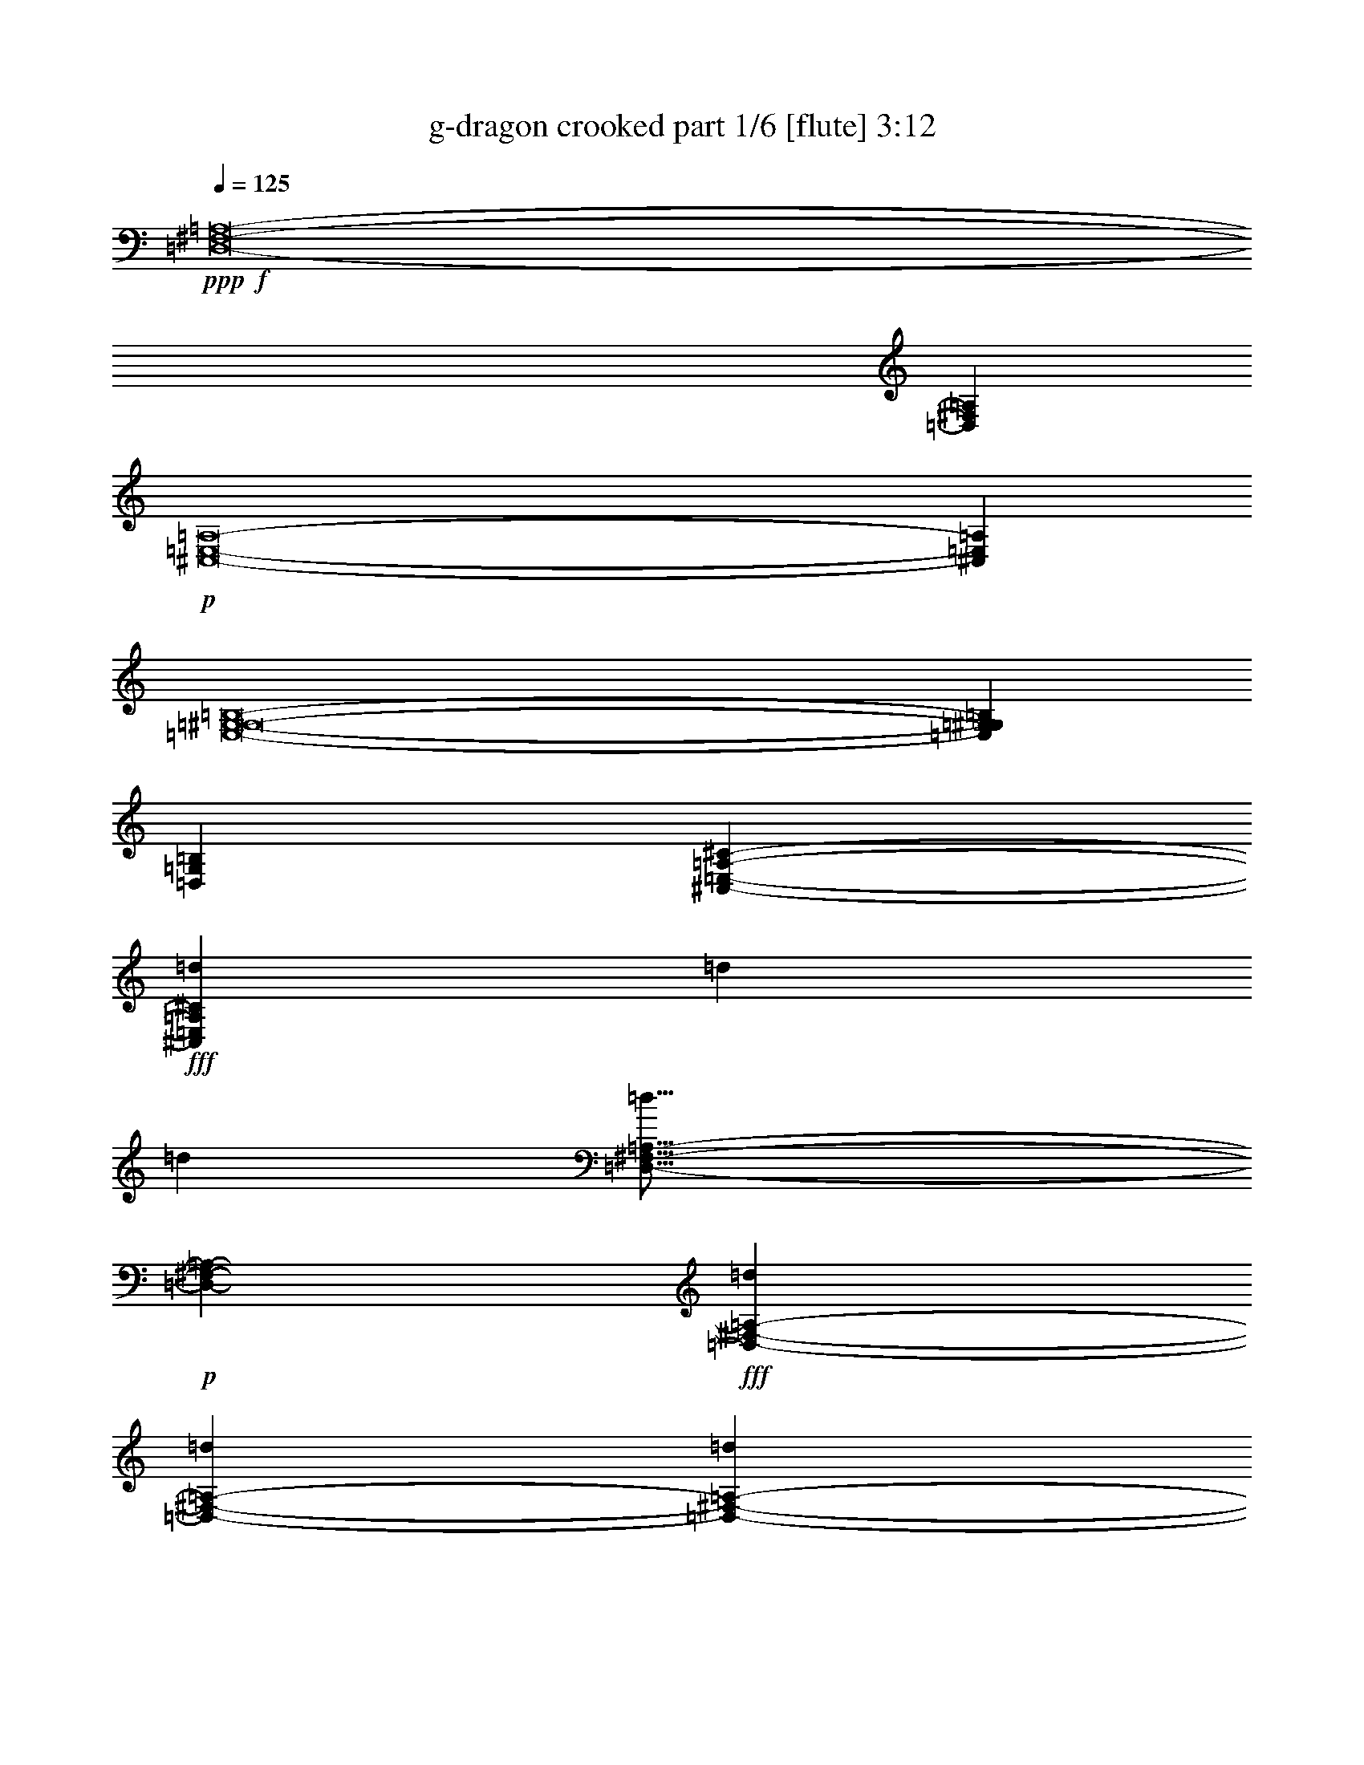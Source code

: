 % Produced with Bruzo's Transcoding Environment
% Transcribed by  Bruzo

X:1
T:  g-dragon crooked part 1/6 [flute] 3:12
Z: Transcribed with BruTE 64
L: 1/4
Q: 125
K: C
+ppp+
+f+
[=D,8-^F,8-=A,8-]
[=D,515/1587^F,515/1587=A,515/1587]
+p+
[^C,8-=E,8-=A,8-]
[^C,3011/8464=E,3011/8464=A,3011/8464]
[=E,8-=G,8-^G,8-=B,8-]
[=E,8239/25392=G,8239/25392^G,8239/25392=B,8239/25392]
[=D,106085/25392=G,106085/25392=B,106085/25392]
[^C,11067/4232-=E,11067/4232-=A,11067/4232-^C11067/4232-]
+fff+
[^C,4321/8464=E,4321/8464=A,4321/8464^C4321/8464=d4321/8464]
[=d4321/8464]
[=d3439/6348]
[=D,33/16-^F,33/16-=A,33/16-=d33/16]
+p+
[=D,6619/12696-^F,6619/12696-=A,6619/12696-]
+fff+
[=D,3439/6348-^F,3439/6348-=A,3439/6348-=d3439/6348]
[=D,4321/8464-^F,4321/8464-=A,4321/8464-=d4321/8464]
[=D,4321/8464-^F,4321/8464-=A,4321/8464-=d4321/8464]
[=D,17803/8464-^F,17803/8464-=A,17803/8464-=d17803/8464]
+p+
[=D,4331/8464-^F,4331/8464-=A,4331/8464-]
+fff+
[=D,4321/8464-^F,4321/8464-=A,4321/8464-=d4321/8464]
[=D,13757/25392-^F,13757/25392-=A,13757/25392-=d13757/25392]
[=D,4321/8464^F,4321/8464=A,4321/8464=d4321/8464]
[^C,11067/4232-=E,11067/4232-=A,11067/4232-=e11067/4232]
[^C,4321/8464-=E,4321/8464-=A,4321/8464-=d4321/8464]
[^C,4321/8464-=E,4321/8464-=A,4321/8464-=d4321/8464]
[^C,3439/6348-=E,3439/6348-=A,3439/6348-=d3439/6348]
[^C,26323/12696-=E,26323/12696-=A,26323/12696-=e26323/12696]
[^C,4321/8464-=E,4321/8464-=A,4321/8464-=d4321/8464]
[^C,3439/6348-=E,3439/6348-=A,3439/6348-=d3439/6348]
[^C,4321/8464-=E,4321/8464-=A,4321/8464-=d4321/8464]
[^C,4321/8464=E,4321/8464=A,4321/8464=d4321/8464]
[=E,1670/1587-=G,1670/1587-^G,1670/1587-=B,1670/1587-=d1670/1587]
[=E,26719/25392-=G,26719/25392-^G,26719/25392-=B,26719/25392-=B26719/25392]
[=E,4321/8464-=G,4321/8464-^G,4321/8464-=B,4321/8464-=d4321/8464]
[=E,4321/8464-=G,4321/8464-^G,4321/8464-=B,4321/8464-=d4321/8464]
[=E,13757/25392-=G,13757/25392-^G,13757/25392-=B,13757/25392-=d13757/25392]
[=E,4321/8464-=G,4321/8464-^G,4321/8464-=B,4321/8464-=d4321/8464]
[=E,26719/25392-=G,26719/25392-^G,26719/25392-=B,26719/25392-=d26719/25392]
[=E,4321/4232-=G,4321/4232-^G,4321/4232-=B,4321/4232-=B4321/4232]
[=E,13757/25392-=G,13757/25392-^G,13757/25392-=B,13757/25392-=d13757/25392]
[=E,4321/8464-=G,4321/8464-^G,4321/8464-=B,4321/8464-=d4321/8464]
[=E,4321/8464-=G,4321/8464-^G,4321/8464-=B,4321/8464-=d4321/8464]
[=E,3439/6348=G,3439/6348^G,3439/6348=B,3439/6348=d3439/6348]
[=D,4321/8464-=G,4321/8464-=B,4321/8464-=e4321/8464]
[=D,4321/8464-=G,4321/8464-=B,4321/8464-=e4321/8464]
[=D,1670/1587-=G,1670/1587-=B,1670/1587-=d1670/1587]
[=D,4321/8464-=G,4321/8464-=B,4321/8464-=e4321/8464]
[=D,3439/6348-=G,3439/6348-=B,3439/6348-=e3439/6348]
[=D,4321/4232=G,4321/4232=B,4321/4232=d4321/4232]
[^C,13757/25392-=E,13757/25392-=A,13757/25392-^C13757/25392-^f13757/25392]
[^C,4321/8464-=E,4321/8464-=A,4321/8464-^C4321/8464-=e4321/8464]
[^C,4321/8464-=E,4321/8464-=A,4321/8464-^C4321/8464-^f4321/8464]
[^C,3439/6348-=E,3439/6348-=A,3439/6348-^C3439/6348-=e3439/6348]
[^C,4321/8464-=E,4321/8464-=A,4321/8464-^C4321/8464-^f4321/8464]
[^C,4321/8464-=E,4321/8464-=A,4321/8464-^C4321/8464-=d4321/8464]
[^C,1670/1587=E,1670/1587=A,1670/1587^C1670/1587=e1670/1587]
[=D,33/16-^F,33/16-=A,33/16-=d33/16]
+p+
[=D,4677/8464-^F,4677/8464-=A,4677/8464-]
+fff+
[=D,4321/8464-^F,4321/8464-=A,4321/8464-=d4321/8464]
[=D,4321/8464-^F,4321/8464-=A,4321/8464-=d4321/8464]
[=D,3439/6348-^F,3439/6348-=A,3439/6348-=d3439/6348]
[=D,6577/3174-^F,6577/3174-=A,6577/3174-=d6577/3174]
+p+
[=D,4331/8464-^F,4331/8464-=A,4331/8464-]
+fff+
[=D,3439/6348-^F,3439/6348-=A,3439/6348-=d3439/6348]
[=D,4321/8464-^F,4321/8464-=A,4321/8464-=d4321/8464]
[=D,4321/8464^F,4321/8464=A,4321/8464=d4321/8464]
[^C,11067/4232-=E,11067/4232-=A,11067/4232-=e11067/4232]
[^C,4321/8464-=E,4321/8464-=A,4321/8464-=d4321/8464]
[^C,13757/25392-=E,13757/25392-=A,13757/25392-=d13757/25392]
[^C,4321/8464-=E,4321/8464-=A,4321/8464-=d4321/8464]
[^C,52645/25392-=E,52645/25392-=A,52645/25392-=e52645/25392]
[^C,13757/25392-=E,13757/25392-=A,13757/25392-=d13757/25392]
[^C,4321/8464-=E,4321/8464-=A,4321/8464-=d4321/8464]
[^C,3439/6348-=E,3439/6348-=A,3439/6348-=d3439/6348]
[^C,4321/8464=E,4321/8464=A,4321/8464=d4321/8464]
[=E,1670/1587-=G,1670/1587-^G,1670/1587-=B,1670/1587-=d1670/1587]
[=E,4321/4232-=G,4321/4232-^G,4321/4232-=B,4321/4232-=B4321/4232]
[=E,3439/6348-=G,3439/6348-^G,3439/6348-=B,3439/6348-=d3439/6348]
[=E,4321/8464-=G,4321/8464-^G,4321/8464-=B,4321/8464-=d4321/8464]
[=E,4321/8464-=G,4321/8464-^G,4321/8464-=B,4321/8464-=d4321/8464]
[=E,13757/25392-=G,13757/25392-^G,13757/25392-=B,13757/25392-=d13757/25392]
[=E,4321/4232-=G,4321/4232-^G,4321/4232-=B,4321/4232-=d4321/4232]
[=E,26719/25392-=G,26719/25392-^G,26719/25392-=B,26719/25392-=B26719/25392]
[=E,4321/8464-=G,4321/8464-^G,4321/8464-=B,4321/8464-=d4321/8464]
[=E,13757/25392-=G,13757/25392-^G,13757/25392-=B,13757/25392-=d13757/25392]
[=E,4321/8464-=G,4321/8464-^G,4321/8464-=B,4321/8464-=d4321/8464]
[=E,4321/8464=G,4321/8464^G,4321/8464=B,4321/8464=d4321/8464]
[=D,3439/6348-=G,3439/6348-=B,3439/6348-=e3439/6348]
[=D,4321/8464-=G,4321/8464-=B,4321/8464-=e4321/8464]
[=D,1670/1587-=G,1670/1587-=B,1670/1587-=d1670/1587]
[=D,4321/8464-=G,4321/8464-=B,4321/8464-=e4321/8464]
[=D,4321/8464-=G,4321/8464-=B,4321/8464-=e4321/8464]
[=D,26719/25392=G,26719/25392=B,26719/25392=d26719/25392]
[^C,4321/8464-=E,4321/8464-=A,4321/8464-^C4321/8464-^f4321/8464]
[^C,13757/25392-=E,13757/25392-=A,13757/25392-^C13757/25392-=e13757/25392]
[^C,4321/8464-=E,4321/8464-=A,4321/8464-^C4321/8464-^f4321/8464]
[^C,4321/8464-=E,4321/8464-=A,4321/8464-^C4321/8464-=e4321/8464]
[^C,3439/6348-=E,3439/6348-=A,3439/6348-^C3439/6348-^f3439/6348]
[^C,4321/8464-=E,4321/8464-=A,4321/8464-^C4321/8464-=d4321/8464]
[^C,9011/8464=E,9011/8464=A,9011/8464^C9011/8464=e9011/8464]
z275/552
[=B4321/8464]
[=B3439/6348]
[=B4321/8464]
[=B4245/8464]
z13985/25392
[=B4321/8464]
[=B4321/8464]
[=B14047/25392]
z264/529
[=B4321/8464]
[=B13757/25392]
[=A4321/8464]
[=A4321/8464]
[=A3341/3174]
z2159/4232
[=B13757/25392]
[=B4321/8464]
[=B4321/8464]
[=B14017/25392]
z2117/4232
[=B4321/8464]
[=B13757/25392]
[=B563/1104]
z12977/25392
[=B3439/6348]
[=B4321/8464]
[=A4321/8464]
[=A13757/25392]
[=A12815/12696]
z1171/2116
[=B4321/8464]
[=B4321/8464]
[=B13757/25392]
[=B12919/25392]
z13007/25392
[=B3439/6348]
[=B4321/8464]
[=B4215/8464]
z14075/25392
[=B4321/8464]
[=B4321/8464]
[=A3439/6348]
[=A4321/8464]
[=A8971/8464]
z6385/12696
[=B4321/8464]
[=B3439/6348]
[=B4321/8464]
[=B4205/8464]
z14105/25392
[=B4321/8464]
[=B4321/8464]
[=G3439/6348]
[=G4321/8464]
[=G4321/8464]
[=G13757/25392]
[=G4321/8464]
[=A787/1587]
z4515/4232
[=B4321/8464]
[=B13757/25392]
[=A4321/4232]
[=B3439/6348]
[=B4321/8464]
[=A1670/1587]
[=B4321/8464]
[=B3439/6348]
[=B4321/8464]
[=B4321/8464]
[=B13757/25392]
[=B4321/8464]
[=A26719/25392]
[=B4321/8464]
[=B4321/8464]
[=B13757/25392]
[=B4321/8464]
[=B4321/8464]
[=B3439/6348]
[=B4321/8464]
[=B4321/8464]
[=B13757/25392]
[=B4321/8464]
[=B4321/8464]
[=B3439/6348]
[=B4321/8464]
[=B4321/8464]
[=A8931/8464]
z6445/12696
[=B3439/6348]
[=B4321/8464]
[=B4321/8464]
[=B2347/4232]
z6319/12696
[=B4321/8464]
[=B3439/6348]
[=B2169/4232]
z269/529
[=B13757/25392]
[=B4321/8464]
[=A4321/8464]
[=A3439/6348]
[=A8565/8464]
z3497/6348
[=B4321/8464]
[=B4321/8464]
[=B3439/6348]
[=B541/1058]
z2157/4232
[=B13757/25392]
[=B4321/8464]
[=G4321/8464]
[=G3439/6348]
[=G4321/8464]
[=G4321/8464]
[=G13757/25392]
[=A12961/25392]
z8907/8464
[=G4321/4232]
[=d13757/25392]
[=d4321/8464]
[=d4321/8464]
[=d3439/6348]
[=d4321/8464]
[=e4321/8464]
[^f13757/25392]
[=d4321/8464]
[=d4321/8464]
[=d26719/25392]
[=d4321/8464]
[=d13757/25392]
[=e4321/8464]
[^f4321/8464]
[=d39361/25392]
z7039/12696
[=d4321/8464]
[=d4321/8464]
[^f3439/6348]
[=g4321/4232]
[^f1670/1587]
[=e26719/25392]
[^f4293/8464]
z1729/1104
[=d4321/8464]
[=d3439/6348]
[=d4321/8464]
[=d4321/8464]
[=d13757/25392]
[=e4321/8464]
[^f4321/8464]
[=d3439/6348]
[=d4321/8464]
[=d1670/1587]
[=d4321/8464]
[=d4321/8464]
[=e3439/6348]
[^f4321/8464]
[=e6591/4232]
z4631/8464
[=d4321/8464]
[=d4321/8464]
[=e4713/8464]
z10871/4232
[=d13757/25392]
[=d4321/8464]
[=d4321/8464]
[=D,17/8-^F,17/8-=A,17/8-=d17/8]
+p+
[=D,1037/2116-^F,1037/2116-=A,1037/2116-]
+fff+
[=D,4321/8464-^F,4321/8464-=A,4321/8464-=d4321/8464]
[=D,3439/6348-^F,3439/6348-=A,3439/6348-=d3439/6348]
[=D,4321/8464-^F,4321/8464-=A,4321/8464-=d4321/8464]
[=D,6577/3174-^F,6577/3174-=A,6577/3174-=d6577/3174]
+p+
[=D,6893/12696-^F,6893/12696-=A,6893/12696-]
+fff+
[=D,4321/8464-^F,4321/8464-=A,4321/8464-=d4321/8464]
[=D,4321/8464-^F,4321/8464-=A,4321/8464-=d4321/8464]
[=D,13757/25392^F,13757/25392=A,13757/25392=d13757/25392]
[^C,8201/3174-=E,8201/3174-=A,8201/3174-=e8201/3174]
[^C,13757/25392-=E,13757/25392-=A,13757/25392-=d13757/25392]
[^C,4321/8464-=E,4321/8464-=A,4321/8464-=d4321/8464]
[^C,4321/8464-=E,4321/8464-=A,4321/8464-=d4321/8464]
[^C,17813/8464-=E,17813/8464-=A,17813/8464-=e17813/8464]
[^C,4321/8464-=E,4321/8464-=A,4321/8464-=d4321/8464]
[^C,4321/8464-=E,4321/8464-=A,4321/8464-=d4321/8464]
[^C,3439/6348-=E,3439/6348-=A,3439/6348-=d3439/6348]
[^C,4321/8464=E,4321/8464=A,4321/8464=d4321/8464]
[=E,1670/1587-=G,1670/1587-^G,1670/1587-=B,1670/1587-=d1670/1587]
[=E,4321/4232-=G,4321/4232-^G,4321/4232-=B,4321/4232-=B4321/4232]
[=E,3439/6348-=G,3439/6348-^G,3439/6348-=B,3439/6348-=d3439/6348]
[=E,4321/8464-=G,4321/8464-^G,4321/8464-=B,4321/8464-=d4321/8464]
[=E,4321/8464-=G,4321/8464-^G,4321/8464-=B,4321/8464-=d4321/8464]
[=E,13757/25392-=G,13757/25392-^G,13757/25392-=B,13757/25392-=d13757/25392]
[=E,4321/4232-=G,4321/4232-^G,4321/4232-=B,4321/4232-=d4321/4232]
[=E,26719/25392-=G,26719/25392-^G,26719/25392-=B,26719/25392-=B26719/25392]
[=E,4321/8464-=G,4321/8464-^G,4321/8464-=B,4321/8464-=d4321/8464]
[=E,13757/25392-=G,13757/25392-^G,13757/25392-=B,13757/25392-=d13757/25392]
[=E,4321/8464-=G,4321/8464-^G,4321/8464-=B,4321/8464-=d4321/8464]
[=E,4321/8464=G,4321/8464^G,4321/8464=B,4321/8464=d4321/8464]
[=D,3439/6348-=G,3439/6348-=B,3439/6348-=e3439/6348]
[=D,4321/8464-=G,4321/8464-=B,4321/8464-=e4321/8464]
[=D,1670/1587-=G,1670/1587-=B,1670/1587-=d1670/1587]
[=D,4321/8464-=G,4321/8464-=B,4321/8464-=e4321/8464]
[=D,4321/8464-=G,4321/8464-=B,4321/8464-=e4321/8464]
[=D,26719/25392=G,26719/25392=B,26719/25392=d26719/25392]
[^C,4321/8464-=E,4321/8464-=A,4321/8464-^C4321/8464-^f4321/8464]
[^C,13757/25392-=E,13757/25392-=A,13757/25392-^C13757/25392-=e13757/25392]
[^C,4321/8464-=E,4321/8464-=A,4321/8464-^C4321/8464-^f4321/8464]
[^C,4321/8464-=E,4321/8464-=A,4321/8464-^C4321/8464-=e4321/8464]
[^C,3439/6348-=E,3439/6348-=A,3439/6348-^C3439/6348-^f3439/6348]
[^C,4321/8464-=E,4321/8464-=A,4321/8464-^C4321/8464-=d4321/8464]
[^C,1670/1587=E,1670/1587=A,1670/1587^C1670/1587=e1670/1587]
[=D,33/16-^F,33/16-=A,33/16-=d33/16]
+p+
[=D,13237/25392-^F,13237/25392-=A,13237/25392-]
+fff+
[=D,13757/25392-^F,13757/25392-=A,13757/25392-=d13757/25392]
[=D,4321/8464-^F,4321/8464-=A,4321/8464-=d4321/8464]
[=D,4321/8464-^F,4321/8464-=A,4321/8464-=d4321/8464]
[=D,17803/8464-^F,17803/8464-=A,17803/8464-=d17803/8464]
+p+
[=D,4331/8464-^F,4331/8464-=A,4331/8464-]
+fff+
[=D,4321/8464-^F,4321/8464-=A,4321/8464-=d4321/8464]
[=D,3439/6348-^F,3439/6348-=A,3439/6348-=d3439/6348]
[=D,4321/8464^F,4321/8464=A,4321/8464=d4321/8464]
[^C,11067/4232-=E,11067/4232-=A,11067/4232-=e11067/4232]
[^C,4321/8464-=E,4321/8464-=A,4321/8464-=d4321/8464]
[^C,4321/8464-=E,4321/8464-=A,4321/8464-=d4321/8464]
[^C,13757/25392-=E,13757/25392-=A,13757/25392-=d13757/25392]
[^C,52645/25392-=E,52645/25392-=A,52645/25392-=e52645/25392]
[^C,13757/25392-=E,13757/25392-=A,13757/25392-=d13757/25392]
[^C,4321/8464-=E,4321/8464-=A,4321/8464-=d4321/8464]
[^C,4321/8464-=E,4321/8464-=A,4321/8464-=d4321/8464]
[^C,3439/6348=E,3439/6348=A,3439/6348=d3439/6348]
[^D,4321/4232-=E,4321/4232-=G,4321/4232-^G,4321/4232-=B,4321/4232-=d4321/4232]
[^D,1670/1587-=E,1670/1587-=G,1670/1587-^G,1670/1587-=B,1670/1587-=B1670/1587]
[^D,4321/8464-=E,4321/8464-=G,4321/8464-^G,4321/8464-=B,4321/8464-=d4321/8464]
[^D,3439/6348-=E,3439/6348-=G,3439/6348-^G,3439/6348-=B,3439/6348-=d3439/6348]
[^D,4321/8464-=E,4321/8464-=G,4321/8464-^G,4321/8464-=B,4321/8464-=d4321/8464]
[^D,4321/8464-=E,4321/8464-=G,4321/8464-^G,4321/8464-=B,4321/8464-=d4321/8464]
[^D,1670/1587-=E,1670/1587-=G,1670/1587-^G,1670/1587-=B,1670/1587-=d1670/1587]
[^D,26719/25392-=E,26719/25392-=G,26719/25392-^G,26719/25392-=B,26719/25392-=B26719/25392]
[^D,4321/8464-=E,4321/8464-=G,4321/8464-^G,4321/8464-=B,4321/8464-=d4321/8464]
[^D,4321/8464-=E,4321/8464-=G,4321/8464-^G,4321/8464-=B,4321/8464-=d4321/8464]
[^D,13757/25392-=E,13757/25392-=G,13757/25392-^G,13757/25392-=B,13757/25392-=d13757/25392]
[^D,4321/8464=E,4321/8464=G,4321/8464^G,4321/8464=B,4321/8464=d4321/8464]
[=D,4321/8464-=G,4321/8464-=B,4321/8464-=e4321/8464]
[=D,3439/6348-=G,3439/6348-=B,3439/6348-=e3439/6348]
[=D,4321/4232-=G,4321/4232-=B,4321/4232-=d4321/4232]
[=D,13757/25392-=G,13757/25392-=B,13757/25392-=e13757/25392]
[=D,4321/8464-=G,4321/8464-=B,4321/8464-=e4321/8464]
[=D,26719/25392=G,26719/25392=B,26719/25392=d26719/25392]
[^C,4321/8464-=E,4321/8464-=A,4321/8464-^C4321/8464-^f4321/8464]
[^C,4321/8464-=E,4321/8464-=A,4321/8464-^C4321/8464-=e4321/8464]
[^C,13757/25392-=E,13757/25392-=A,13757/25392-^C13757/25392-^f13757/25392]
[^C,4321/8464-=E,4321/8464-=A,4321/8464-^C4321/8464-=e4321/8464]
[^C,4321/8464-=E,4321/8464-=A,4321/8464-^C4321/8464-^f4321/8464]
[^C,3439/6348-=E,3439/6348-=A,3439/6348-^C3439/6348-=d3439/6348]
[^C,4321/4232=E,4321/4232=A,4321/4232^C4321/4232=e4321/4232]
[=D,17/8-^F,17/8-=A,17/8-=d17/8]
+p+
[=D,1037/2116-^F,1037/2116-=A,1037/2116-]
+fff+
[=D,4321/8464-^F,4321/8464-=A,4321/8464-=d4321/8464]
[=D,13757/25392-^F,13757/25392-=A,13757/25392-=d13757/25392]
[=D,4321/8464-^F,4321/8464-=A,4321/8464-=d4321/8464]
[=D,52615/25392-^F,52615/25392-=A,52615/25392-=d52615/25392]
+p+
[=D,13787/25392-^F,13787/25392-=A,13787/25392-]
+fff+
[=D,4321/8464-^F,4321/8464-=A,4321/8464-=d4321/8464]
[=D,4321/8464-^F,4321/8464-=A,4321/8464-=d4321/8464]
[=D,3439/6348^F,3439/6348=A,3439/6348=d3439/6348]
[^C,65609/25392-=E,65609/25392-=A,65609/25392-=e65609/25392]
[^C,3439/6348-=E,3439/6348-=A,3439/6348-=d3439/6348]
[^C,4321/8464-=E,4321/8464-=A,4321/8464-=d4321/8464]
[^C,4321/8464-=E,4321/8464-=A,4321/8464-=d4321/8464]
[^C,17813/8464-=E,17813/8464-=A,17813/8464-=e17813/8464]
[^C,4321/8464-=E,4321/8464-=A,4321/8464-=d4321/8464]
[^C,4321/8464-=E,4321/8464-=A,4321/8464-=d4321/8464]
[^C,13757/25392-=E,13757/25392-=A,13757/25392-=d13757/25392]
[^C,4321/8464=E,4321/8464=A,4321/8464=d4321/8464]
[=E,26719/25392-=G,26719/25392-^G,26719/25392-=B,26719/25392-=d26719/25392]
[=E,4321/4232-=G,4321/4232-^G,4321/4232-=B,4321/4232-=B4321/4232]
[=E,13757/25392-=G,13757/25392-^G,13757/25392-=B,13757/25392-=d13757/25392]
[=E,4321/8464-=G,4321/8464-^G,4321/8464-=B,4321/8464-=d4321/8464]
[=E,4321/8464-=G,4321/8464-^G,4321/8464-=B,4321/8464-=d4321/8464]
[=E,3439/6348-=G,3439/6348-^G,3439/6348-=B,3439/6348-=d3439/6348]
[=E,4321/4232-=G,4321/4232-^G,4321/4232-=B,4321/4232-=d4321/4232]
[=E,1670/1587-=G,1670/1587-^G,1670/1587-=B,1670/1587-=B1670/1587]
[=E,4321/8464-=G,4321/8464-^G,4321/8464-=B,4321/8464-=d4321/8464]
[=E,3439/6348-=G,3439/6348-^G,3439/6348-=B,3439/6348-=d3439/6348]
[=E,4321/8464-=G,4321/8464-^G,4321/8464-=B,4321/8464-=d4321/8464]
[=E,4321/8464=G,4321/8464^G,4321/8464=B,4321/8464=d4321/8464]
[=D,13757/25392-=G,13757/25392-=B,13757/25392-=e13757/25392]
[=D,4321/8464-=G,4321/8464-=B,4321/8464-=e4321/8464]
[=D,26719/25392-=G,26719/25392-=B,26719/25392-=d26719/25392]
[=D,4321/8464-=G,4321/8464-=B,4321/8464-=e4321/8464]
[=D,4321/8464-=G,4321/8464-=B,4321/8464-=e4321/8464]
[=D,1670/1587=G,1670/1587=B,1670/1587=d1670/1587]
[^C,4321/8464-=E,4321/8464-=A,4321/8464-^C4321/8464-^f4321/8464]
[^C,3439/6348-=E,3439/6348-=A,3439/6348-^C3439/6348-=e3439/6348]
[^C,4321/8464-=E,4321/8464-=A,4321/8464-^C4321/8464-^f4321/8464]
[^C,4321/8464-=E,4321/8464-=A,4321/8464-^C4321/8464-=e4321/8464]
[^C,13757/25392-=E,13757/25392-=A,13757/25392-^C13757/25392-^f13757/25392]
[^C,4321/8464-=E,4321/8464-=A,4321/8464-^C4321/8464-=d4321/8464]
[^C,26719/25392=E,26719/25392=A,26719/25392^C26719/25392=e26719/25392]
[=D,33/16-^F,33/16-=A,33/16-=d33/16]
+p+
[=D,6619/12696-^F,6619/12696-=A,6619/12696-]
+fff+
[=D,3439/6348-^F,3439/6348-=A,3439/6348-=d3439/6348]
[=D,4321/8464-^F,4321/8464-=A,4321/8464-=d4321/8464]
[=D,13757/25392-^F,13757/25392-=A,13757/25392-=d13757/25392]
[=D,52615/25392-^F,52615/25392-=A,52615/25392-=d52615/25392]
+p+
[=D,4331/8464-^F,4331/8464-=A,4331/8464-]
+fff+
[=D,13757/25392-^F,13757/25392-=A,13757/25392-=d13757/25392]
[=D,4321/8464-^F,4321/8464-=A,4321/8464-=d4321/8464]
[=D,4321/8464^F,4321/8464=A,4321/8464=d4321/8464]
[^C,11067/4232-=E,11067/4232-=A,11067/4232-=e11067/4232]
[^C,4321/8464-=E,4321/8464-=A,4321/8464-=d4321/8464]
[^C,3439/6348-=E,3439/6348-=A,3439/6348-=d3439/6348]
[^C,4321/8464-=E,4321/8464-=A,4321/8464-=d4321/8464]
[^C,26323/12696-=E,26323/12696-=A,26323/12696-=e26323/12696]
[^C,3439/6348-=E,3439/6348-=A,3439/6348-=d3439/6348]
[^C,4321/8464-=E,4321/8464-=A,4321/8464-=d4321/8464]
[^C,4321/8464-=E,4321/8464-=A,4321/8464-=d4321/8464]
[^C,13757/25392=E,13757/25392=A,13757/25392=d13757/25392]
[^D,4321/4232-=E,4321/4232-=G,4321/4232-^G,4321/4232-=B,4321/4232-=d4321/4232]
[^D,26719/25392-=E,26719/25392-=G,26719/25392-^G,26719/25392-=B,26719/25392-=B26719/25392]
[^D,4321/8464-=E,4321/8464-=G,4321/8464-^G,4321/8464-=B,4321/8464-=d4321/8464]
[^D,13757/25392-=E,13757/25392-=G,13757/25392-^G,13757/25392-=B,13757/25392-=d13757/25392]
[^D,4321/8464-=E,4321/8464-=G,4321/8464-^G,4321/8464-=B,4321/8464-=d4321/8464]
[^D,4321/8464-=E,4321/8464-=G,4321/8464-^G,4321/8464-=B,4321/8464-=d4321/8464]
[^D,26719/25392-=E,26719/25392-=G,26719/25392-^G,26719/25392-=B,26719/25392-=d26719/25392]
[^D,1670/1587-=E,1670/1587-=G,1670/1587-^G,1670/1587-=B,1670/1587-=B1670/1587]
[^D,4321/8464-=E,4321/8464-=G,4321/8464-^G,4321/8464-=B,4321/8464-=d4321/8464]
[^D,4321/8464-=E,4321/8464-=G,4321/8464-^G,4321/8464-=B,4321/8464-=d4321/8464]
[^D,3439/6348-=E,3439/6348-=G,3439/6348-^G,3439/6348-=B,3439/6348-=d3439/6348]
[^D,4321/8464=E,4321/8464=G,4321/8464^G,4321/8464=B,4321/8464=d4321/8464]
[=D,4321/8464-=G,4321/8464-=B,4321/8464-=e4321/8464]
[=D,13757/25392-=G,13757/25392-=B,13757/25392-=e13757/25392]
[=D,4321/4232-=G,4321/4232-=B,4321/4232-=d4321/4232]
[=D,3439/6348-=G,3439/6348-=B,3439/6348-=e3439/6348]
[=D,4321/8464-=G,4321/8464-=B,4321/8464-=e4321/8464]
[=D,1670/1587=G,1670/1587=B,1670/1587=d1670/1587]
[^C,4321/8464-=E,4321/8464-=A,4321/8464-^C4321/8464-^f4321/8464]
[^C,4321/8464-=E,4321/8464-=A,4321/8464-^C4321/8464-=e4321/8464]
[^C,3439/6348-=E,3439/6348-=A,3439/6348-^C3439/6348-^f3439/6348]
[^C,4321/8464-=E,4321/8464-=A,4321/8464-^C4321/8464-=e4321/8464]
[^C,4321/8464-=E,4321/8464-=A,4321/8464-^C4321/8464-^f4321/8464]
[^C,13757/25392-=E,13757/25392-=A,13757/25392-^C13757/25392-=d13757/25392]
[^C,4321/4232=E,4321/4232=A,4321/4232^C4321/4232=e4321/4232]
[=D,26719/25392-^F,26719/25392-=A,26719/25392-^F26719/25392]
[=D,1670/1587-^F,1670/1587-=A,1670/1587-=A1670/1587]
[=D,4321/4232-^F,4321/4232-=A,4321/4232-=d4321/4232]
[=D,3439/6348-^F,3439/6348-=A,3439/6348-=e3439/6348]
[=D,4321/4232-^F,4321/4232-=A,4321/4232-^f4321/4232]
[=D,1670/1587-^F,1670/1587-=A,1670/1587-=e1670/1587]
[=D,26719/25392-^F,26719/25392-=A,26719/25392-=d26719/25392]
[=D,39683/25392^F,39683/25392=A,39683/25392=B39683/25392]
[^C,4321/4232-=E,4321/4232-=A,4321/4232-^F4321/4232]
[^C,26719/25392-=E,26719/25392-=A,26719/25392-=A26719/25392]
[^C,1670/1587-=E,1670/1587-=A,1670/1587-=d1670/1587]
[^C,4321/8464-=E,4321/8464-=A,4321/8464-=e4321/8464]
[^C,26719/25392-=E,26719/25392-=A,26719/25392-^f26719/25392]
[^C,4321/4232-=E,4321/4232-=A,4321/4232-=e4321/4232]
[^C,1670/1587-=E,1670/1587-=A,1670/1587-=d1670/1587]
[^C,26719/25392-=E,26719/25392-=A,26719/25392-=B26719/25392]
[^C,4321/8464=E,4321/8464=A,4321/8464=A4321/8464]
[^D,763/1104-=E,763/1104-=G,763/1104-^G,763/1104-=B,763/1104-=B763/1104]
[^D,4387/6348-=E,4387/6348-=G,4387/6348-^G,4387/6348-=B,4387/6348-=e4387/6348]
[^D,19077/8464-=E,19077/8464-=G,19077/8464-^G,19077/8464-=B,19077/8464-=B19077/8464]
[^D,13757/25392-=E,13757/25392-=G,13757/25392-^G,13757/25392-=B,13757/25392-=A13757/25392]
[^D,4387/6348-=E,4387/6348-=G,4387/6348-^G,4387/6348-=B,4387/6348-=B4387/6348]
[^D,763/1104-=E,763/1104-=G,763/1104-^G,763/1104-=B,763/1104-=e763/1104]
[^D,19077/8464-=E,19077/8464-=G,19077/8464-^G,19077/8464-=B,19077/8464-=B19077/8464]
[^D,3439/6348=E,3439/6348=G,3439/6348^G,3439/6348=B,3439/6348^c3439/6348]
[=D,4321/4232-=G,4321/4232-=B,4321/4232-=d4321/4232]
[=D,1670/1587-=G,1670/1587-=B,1670/1587-=d1670/1587]
[=D,26719/25392-=G,26719/25392-=B,26719/25392-=d26719/25392]
[=D,4321/4232=G,4321/4232=B,4321/4232=d4321/4232]
[^C,13757/25392-=E,13757/25392-=A,13757/25392-^C13757/25392-^f13757/25392]
[^C,4321/8464-=E,4321/8464-=A,4321/8464-^C4321/8464-=e4321/8464]
[^C,4321/8464-=E,4321/8464-=A,4321/8464-^C4321/8464-^f4321/8464]
[^C,3439/6348-=E,3439/6348-=A,3439/6348-^C3439/6348-=e3439/6348]
[^C,4321/8464-=E,4321/8464-=A,4321/8464-^C4321/8464-^f4321/8464]
[^C,4321/8464-=E,4321/8464-=A,4321/8464-^C4321/8464-=d4321/8464]
[^C,13757/25392-=E,13757/25392-=A,13757/25392-^C13757/25392-=d13757/25392]
[^C,4321/8464=E,4321/8464=A,4321/8464^C4321/8464=e4321/8464]
[^F26719/25392]
[=A4321/4232]
[=d1670/1587]
[=e4321/8464]
[^f26719/25392]
[=e1670/1587]
[=d4321/4232]
[=B19841/12696]
[^F1670/1587]
[=A26719/25392]
[=d4321/4232]
[=e13757/25392]
[^f4321/4232]
[=e26719/25392]
[=d1670/1587]
[=B4321/4232]
[=A3439/6348]
[^f4321/8464]
[^f4321/8464]
[^f8907/8464]
z6481/12696
[=B3439/6348]
[=d4321/8464]
[=B4321/8464]
[^f13757/25392]
[^f4321/8464]
[^f26965/25392]
z4239/8464
[=d4321/8464]
[=d13757/25392]
[=d4321/8464]
[=a4321/8464]
[=a3439/6348]
[=a8541/8464]
z8957/4232
[^f4321/8464]
[=e4321/8464]
[^f13757/25392]
[=e4321/8464]
[^f4321/8464]
[=d3439/6348]
[=d3241/12696]
[=e4861/6348]
[=d2325/4232]
z27/4

X:2
T:  g-dragon crooked part 2/6 [horn] 3:12
Z: Transcribed with BruTE 64
L: 1/4
Q: 125
K: C
+ppp+
z8
z8
z751/1104
+fff+
[=E19841/12696]
+f+
[=G39683/25392]
[^c19841/12696]
[=d39683/25392]
[^c4321/4232]
[=A26719/25392]
[^c39683/25392]
[=d36469/6348]
z4435/4232
[=D25/16-=A25/16-]
[=D25/16-^F25/16=A25/16-]
[=D25/16-=A25/16-^c25/16]
[=D25/16-=A25/16-=d25/16]
[=D1-=A1^c1]
[=D6821/6348=A6821/6348]
[=A,25/16-=E25/16-^c25/16]
[=A,25/16-=E25/16-=d25/16]
[=A,132025/25392=E132025/25392=A132025/25392]
[=E,25/16-=B,25/16-=E25/16]
[=E,25/16-=B,25/16-=G25/16]
[=E,25/16-=B,25/16-^c25/16]
[=E,25/16-=B,25/16-=d25/16]
[=E,17/16-=B,17/16-^c17/16]
[=E,4415/4232=B,4415/4232=A4415/4232]
[=G,25/16-=D25/16-^c25/16]
[=G,1367/529=D1367/529=d1367/529-]
[=A,25/8-=E25/8-=d25/8]
[=A,26735/25392=E26735/25392]
[=D25/16-=A25/16-]
[=D25/16-^F25/16=A25/16-]
[=D25/16-=A25/16-^c25/16]
[=D25/16-=A25/16-=d25/16]
[=D17/16-=A17/16^c17/16]
[=D1606/1587=A1606/1587]
[=A,25/16-=E25/16-^c25/16]
[=A,25/16-=E25/16-=d25/16]
[=A,44273/8464=E44273/8464=A44273/8464]
[=E,25/16-=B,25/16-=E25/16]
[=E,25/16-=B,25/16-=G25/16]
[=E,25/16-=B,25/16-^c25/16]
[=E,25/16-=B,25/16-=d25/16]
[=E,17/16-=B,17/16-^c17/16]
[=E,25697/25392=B,25697/25392=A25697/25392]
[=G,25/16-=D25/16-^c25/16]
[=G,66409/25392=D66409/25392=d66409/25392-]
[=A,25/8-=E25/8-=d25/8]
[=A,49/46=E49/46]
z8
z8
z8
z8
z8
z8
z8
z8
z22661/8464
[=G,35097/8464=D35097/8464=G35097/8464]
[=B,106085/25392^F106085/25392=B106085/25392]
[=A,26521/6348=E26521/6348=A26521/6348]
[=A,26323/12696=E26323/12696=A26323/12696]
[=A,52645/25392=E52645/25392=A52645/25392]
[=E,106085/25392=B,106085/25392=E106085/25392]
[=G,26521/6348=D26521/6348=G26521/6348]
[=A,106085/25392=E106085/25392=A106085/25392]
[=A,52753/25392=E52753/25392=A52753/25392]
z26269/12696
[=D25/16-=A25/16-]
[=D25/16-^F25/16=A25/16-]
[=D25/16-=A25/16-^c25/16]
[=D25/16-=A25/16-=d25/16]
[=D17/16-=A17/16^c17/16]
[=D4415/4232=A4415/4232]
[=A,25/16-=E25/16-^c25/16]
[=A,25/16-=E25/16-=d25/16]
[=A,132025/25392=E132025/25392=A132025/25392]
[=E,25/16-=B,25/16-=E25/16]
[=E,25/16-=B,25/16-=G25/16]
[=E,25/16-=B,25/16-^c25/16]
[=E,25/16-=B,25/16-=d25/16]
[=E,17/16-=B,17/16-^c17/16]
[=E,25697/25392=B,25697/25392=A25697/25392]
[=G,25/16-=D25/16-^c25/16]
[=G,66409/25392=D66409/25392=d66409/25392-]
[=A,25/8-=E25/8-=d25/8]
[=A,26735/25392=E26735/25392]
[=D25/16-=A25/16-]
[=D25/16-^F25/16=A25/16-]
[=D25/16-=A25/16-=e25/16]
[=D25/16-=A25/16-^f25/16]
[=D1-=A1^c1]
[=D27283/25392=A27283/25392]
[=A,25/16-=E25/16-^c25/16]
[=A,25/16-=E25/16-=d25/16]
[=A,44273/8464=E44273/8464=A44273/8464]
[=E,25/16-=B,25/16-=E25/16]
[=E,25/16-=B,25/16-=G25/16]
[=E,25/16-=B,25/16-^c25/16]
[=E,25/16-=B,25/16-=d25/16]
[=E,1-=B,1-^c1]
[=E,6821/6348=B,6821/6348=A6821/6348]
[=G,25/16-=D25/16-^c25/16]
[=G,66409/25392=D66409/25392=d66409/25392-]
[=A,25/8-=E25/8-=d25/8]
[=A,8647/8464=E8647/8464]
[=D25/16-=A25/16-]
[=D25/16-^F25/16=A25/16-]
[=D25/16-=A25/16-^c25/16]
[=D25/16-=A25/16-=d25/16]
[=D17/16-=A17/16^c17/16]
[=D4415/4232=A4415/4232]
[=A,25/16-=E25/16-^c25/16]
[=A,25/16-=E25/16-=d25/16]
[=A,66013/12696=E66013/12696=A66013/12696]
[=E,25/16-=B,25/16-=E25/16]
[=E,25/16-=B,25/16-=G25/16]
[=E,25/16-=B,25/16-^c25/16]
[=E,25/16-=B,25/16-=d25/16]
[=E,17/16-=B,17/16-^c17/16]
[=E,1606/1587=B,1606/1587=A1606/1587]
[=G,25/16-=D25/16-^c25/16]
[=G,33205/12696=D33205/12696=d33205/12696-]
[=A,25/8-=E25/8-=d25/8]
[=A,13367/12696=E13367/12696]
[=D25/16-=A25/16-]
[=D25/16-^F25/16=A25/16-]
[=D25/16-=A25/16-=e25/16]
[=D25/16-=A25/16-^f25/16]
[=D17/16-=A17/16^c17/16]
[=D25697/25392=A25697/25392]
[=A,25/16-=E25/16-^c25/16]
[=A,25/16-=E25/16-=d25/16]
[=A,44273/8464=E44273/8464=A44273/8464]
[=E,25/16-=B,25/16-=E25/16]
[=E,25/16-=B,25/16-=G25/16]
[=E,25/16-=B,25/16-^c25/16]
[=E,25/16-=B,25/16-=d25/16]
[=E,1-=B,1-^c1]
[=E,27283/25392=B,27283/25392=A27283/25392]
[=G,25/16-=D25/16-^c25/16]
[=G,33205/12696=D33205/12696=d33205/12696-]
[=A,25/8-=E25/8-=d25/8]
[=A,8647/8464=E8647/8464]
[=D25/16-=A25/16-]
[=D25/16-^F25/16=A25/16-]
[=D25/16-=A25/16-^c25/16]
[=D25/16-=A25/16-=d25/16]
[=D17/16-=A17/16^c17/16]
[=D4415/4232=A4415/4232]
[=A,25/16-=E25/16-^c25/16]
[=A,25/16-=E25/16-=d25/16]
[=A,132025/25392=E132025/25392=A132025/25392]
[=E,25/16-=B,25/16-=E25/16]
[=E,25/16-=B,25/16-=G25/16]
[=E,25/16-=B,25/16-^c25/16]
[=E,25/16-=B,25/16-=d25/16]
[=E,17/16-=B,17/16-^c17/16]
[=E,4415/4232=B,4415/4232=A4415/4232]
[=G,25/16-=D25/16-^c25/16]
[=G,1367/529=D1367/529=d1367/529-]
[=A,25/8-=E25/8-=d25/8]
[=A,26735/25392=E26735/25392]
[=D25/16-=A25/16-]
[=D25/16-^F25/16=A25/16-]
[=D25/16-=A25/16-=e25/16]
[=D25/16-=A25/16-^f25/16]
[=D17/16-=A17/16^c17/16]
[=D1606/1587=A1606/1587]
[=A,25/16-=E25/16-^c25/16]
[=A,25/16-=E25/16-=d25/16]
[=A,44273/8464=E44273/8464=A44273/8464]
[=E,25/16-=B,25/16-=E25/16]
[=E,25/16-=B,25/16-=G25/16]
[=E,25/16-=B,25/16-^c25/16]
[=E,25/16-=B,25/16-=d25/16]
[=E,1-=B,1-^c1]
[=E,6821/6348=B,6821/6348=A6821/6348]
[=G,25/16-=D25/16-^c25/16]
[=G,66409/25392=D66409/25392=d66409/25392-]
[=A,25/8-=E25/8-=d25/8]
[=A,1067/1058=E1067/1058]
z117/16

X:3
T:  g-dragon crooked part 3/6 [bagpipes] 3:12
Z: Transcribed with BruTE 64
L: 1/4
Q: 125
K: C
+ppp+
+f+
[^F39683/25392]
+fff+
[=A19841/12696]
[^c39683/25392]
[=d19841/12696]
[^c1670/1587]
[=A4321/4232]
[^c19841/12696]
[=d39683/25392]
[=A11067/2116]
[=E19841/12696]
[=G39683/25392]
[^c19841/12696]
[=d39683/25392]
[^c4321/4232]
[=A26719/25392]
[^c39683/25392]
[=d36469/6348]
z4435/4232
[^F39683/25392]
[=A19841/12696]
[^c39683/25392]
[=d19841/12696]
[^c4321/4232]
[=A1670/1587]
[^c19841/12696]
[=d39683/25392]
[=A66005/12696]
[=E39683/25392]
[=G19841/12696]
[^c39683/25392]
[=d19841/12696]
[^c1670/1587]
[=A26719/25392]
[^c39683/25392]
[=d72329/12696]
z27035/25392
[^F19841/12696]
[=A39683/25392]
[^c19841/12696]
[=d39683/25392]
[^c26719/25392]
[=A4321/4232]
[^c39683/25392]
[=d19841/12696]
[=A11067/2116]
[=E39683/25392]
[=G19841/12696]
[^c39683/25392]
[=d19841/12696]
[^c1670/1587]
[=A4321/4232]
[^c19841/12696]
[=d48607/8464]
z8
z8
z8
z8
z8
z8
z8
z8
z8
z8
z8
z8
z64357/12696
[^F19841/12696]
[=A39683/25392]
[^c19841/12696]
[=d39683/25392]
[^c26719/25392]
[=A1670/1587]
[^c19841/12696]
[=d39683/25392]
[=A66005/12696]
[=E39683/25392]
[=G19841/12696]
[^c39683/25392]
[=d19841/12696]
[^c1670/1587]
[=A4321/4232]
[^c19841/12696]
[=d24285/4232]
z26777/25392
[^F19841/12696]
[=A39683/25392]
[^c19841/12696]
[=d39683/25392]
[^c4321/4232]
[=A26719/25392]
[^c39683/25392]
[=d19841/12696]
[=A11067/2116]
[=E39683/25392]
[=G19841/12696]
[^c39683/25392]
[=d19841/12696]
[^c4321/4232]
[=A1670/1587]
[^c19841/12696]
[=d48693/8464]
z4269/4232
[^F39683/25392]
[=A19841/12696]
[^c39683/25392]
[=d19841/12696]
[^c1670/1587]
[=A26719/25392]
[^c39683/25392]
[=d19841/12696]
[=A132011/25392]
[=E19841/12696]
[=G39683/25392]
[^c19841/12696]
[=d39683/25392]
[^c26719/25392]
[=A4321/4232]
[^c39683/25392]
[=d72827/12696]
z559/529
[^F39683/25392]
[=A19841/12696]
[^c39683/25392]
[=d19841/12696]
[^c1670/1587]
[=A4321/4232]
[^c19841/12696]
[=d39683/25392]
[=A11067/2116]
[=E19841/12696]
[=G39683/25392]
[^c19841/12696]
[=d39683/25392]
[^c4321/4232]
[=A26719/25392]
[^c39683/25392]
[=d146023/25392]
z12835/12696
[^F19841/12696]
[=A39683/25392]
[^c19841/12696]
[=d39683/25392]
[^c26719/25392]
[=A1670/1587]
[^c19841/12696]
[=d39683/25392]
[=A66005/12696]
[=E39683/25392]
[=G19841/12696]
[^c39683/25392]
[=d19841/12696]
[^c1670/1587]
[=A26719/25392]
[^c39683/25392]
[=d144805/25392]
z8
z8
z8
z8
z8
z27/16

X:4
T:  g-dragon crooked part 4/6 [lute] 3:12
Z: Transcribed with BruTE 64
L: 1/4
Q: 125
K: C
+ppp+
z8
z8
z8
z8
z11515/8464
+f+
[=D4321/4232=A4321/4232]
[=D1670/1587=A1670/1587]
[=D4321/8464=A4321/8464]
[=D3439/6348=A3439/6348]
[=D4321/4232=A4321/4232]
[=D1670/1587=A1670/1587]
[=D26719/25392=A26719/25392]
[=D4321/8464=A4321/8464]
[=D4321/8464=A4321/8464]
[=D13757/25392=A13757/25392]
[=D4321/8464=A4321/8464]
[=A,26719/25392=E26719/25392]
[=A,4321/4232=E4321/4232]
[=A,13757/25392=E13757/25392]
[=A,4321/8464=E4321/8464]
[=A,26719/25392=E26719/25392]
[=A,4321/4232=E4321/4232]
[=A,1670/1587=E1670/1587]
[=A,4321/8464=E4321/8464]
[=A,3439/6348=E3439/6348]
[=A,4321/8464=E4321/8464]
[=A,4321/8464=E4321/8464]
[=E,1670/1587=B,1670/1587]
[=E,26719/25392=B,26719/25392]
[=E,4321/8464=B,4321/8464]
[=E,4321/8464=B,4321/8464]
[=E,1670/1587=B,1670/1587]
[=E,26719/25392=B,26719/25392]
[=E,4321/4232=B,4321/4232]
[=E,13757/25392=B,13757/25392]
[=E,4321/8464=B,4321/8464]
[=E,4321/8464=B,4321/8464]
[=E,3439/6348=B,3439/6348]
[=G,4321/4232=D4321/4232]
[=G,1670/1587=D1670/1587]
[=G,4321/8464=D4321/8464]
[=G,3439/6348=D3439/6348]
[=G,4321/8464=D4321/8464]
[=G,4321/8464=D4321/8464]
[=A,13757/25392=E13757/25392]
[=A,4321/8464=E4321/8464]
[=A,4321/8464=E4321/8464]
[=A,3439/6348=E3439/6348]
[=A,4321/8464=E4321/8464]
[=A,4321/8464=E4321/8464]
[=A,13757/25392=E13757/25392]
[=A,4321/8464=E4321/8464]
[=D26719/25392=A26719/25392]
[=D4321/4232=A4321/4232]
[=D13757/25392=A13757/25392]
[=D4321/8464=A4321/8464]
[=D26719/25392=A26719/25392]
[=D4321/4232=A4321/4232]
[=D1670/1587=A1670/1587]
[=D4321/8464=A4321/8464]
[=D3439/6348=A3439/6348]
[=D4321/8464=A4321/8464]
[=D4321/8464=A4321/8464]
[=A,1670/1587=E1670/1587]
[=A,26719/25392=E26719/25392]
[=A,4321/8464=E4321/8464]
[=A,4321/8464=E4321/8464]
[=A,1670/1587=E1670/1587]
[=A,26719/25392=E26719/25392]
[=A,4321/4232=E4321/4232]
[=A,13757/25392=E13757/25392]
[=A,4321/8464=E4321/8464]
[=A,3439/6348=E3439/6348]
[=A,4321/8464=E4321/8464]
[=E,1670/1587=B,1670/1587]
[=E,4321/4232=B,4321/4232]
[=E,3439/6348=B,3439/6348]
[=E,4321/8464=B,4321/8464]
[=E,1670/1587=B,1670/1587]
[=E,4321/4232=B,4321/4232]
[=E,26719/25392=B,26719/25392]
[=E,4321/8464=B,4321/8464]
[=E,13757/25392=B,13757/25392]
[=E,4321/8464=B,4321/8464]
[=E,4321/8464=B,4321/8464]
[=G,26719/25392=D26719/25392]
[=G,1670/1587=D1670/1587]
[=G,4321/8464=D4321/8464]
[=G,4321/8464=D4321/8464]
[=G,3439/6348=D3439/6348]
[=G,4321/8464=D4321/8464]
[=A,4321/8464=E4321/8464]
[=A,13757/25392=E13757/25392]
[=A,4321/8464=E4321/8464]
[=A,4321/8464=E4321/8464]
[=A,3439/6348=E3439/6348]
[=A,4321/8464=E4321/8464]
[=A,4321/8464=E4321/8464]
[=A,13757/25392=E13757/25392]
[=B,4321/8464^F4321/8464=B4321/8464=d4321/8464]
[=B,277/552^F277/552=B277/552=d277/552]
z4659/8464
[=B,4321/8464^F4321/8464=B4321/8464=d4321/8464]
[=B,4321/8464^F4321/8464=B4321/8464=d4321/8464]
[=B,4685/8464^F4685/8464=B4685/8464=d4685/8464]
z12665/25392
[=B,4321/8464^F4321/8464=B4321/8464=d4321/8464]
[=B,3439/6348^F3439/6348=B3439/6348=d3439/6348]
[=B,4329/8464^F4329/8464=B4329/8464=d4329/8464]
z4313/8464
[=B,13757/25392^F13757/25392=B13757/25392=d13757/25392]
[=A,4321/8464=E4321/8464=A4321/8464^c4321/8464]
[=A,4321/8464=E4321/8464=A4321/8464^c4321/8464]
[=A,3439/6348=E3439/6348=A3439/6348^c3439/6348]
[=A,4321/8464=E4321/8464=A4321/8464^c4321/8464]
[=B,4321/8464^F4321/8464=B4321/8464=d4321/8464]
[=B,4675/8464^F4675/8464=B4675/8464=d4675/8464]
z12695/25392
[=B,4321/8464^F4321/8464=B4321/8464=d4321/8464]
[=B,3439/6348^F3439/6348=B3439/6348=d3439/6348]
[=B,4319/8464^F4319/8464=B4319/8464=d4319/8464]
z4323/8464
[=B,13757/25392^F13757/25392=B13757/25392=d13757/25392]
[=B,4321/8464^F4321/8464=B4321/8464=d4321/8464]
[=B,6341/12696^F6341/12696=B6341/12696=d6341/12696]
z4679/8464
[=B,4321/8464^F4321/8464=B4321/8464=d4321/8464]
[=A,4321/8464=E4321/8464=A4321/8464^c4321/8464]
[=A,13757/25392=E13757/25392=A13757/25392^c13757/25392]
[=A,4321/8464=E4321/8464=A4321/8464^c4321/8464]
[=A,4321/8464=E4321/8464=A4321/8464^c4321/8464]
[=B,3439/6348^F3439/6348=B3439/6348=d3439/6348]
[=B,4309/8464^F4309/8464=B4309/8464=d4309/8464]
z4333/8464
[=B,13757/25392^F13757/25392=B13757/25392=d13757/25392]
[=B,4321/8464^F4321/8464=B4321/8464=d4321/8464]
[=B,3163/6348^F3163/6348=B3163/6348=d3163/6348]
z4689/8464
[=B,4321/8464^F4321/8464=B4321/8464=d4321/8464]
[=B,4321/8464^F4321/8464=B4321/8464=d4321/8464]
[=B,4655/8464^F4655/8464=B4655/8464=d4655/8464]
z12755/25392
[=B,4321/8464^F4321/8464=B4321/8464=d4321/8464]
[=A,3439/6348=E3439/6348=A3439/6348^c3439/6348]
[=A,4321/8464=E4321/8464=A4321/8464^c4321/8464]
[=A,4321/8464=E4321/8464=A4321/8464^c4321/8464]
[=A,13757/25392=E13757/25392=A13757/25392^c13757/25392]
[=B,4321/8464^F4321/8464=B4321/8464=d4321/8464]
[=B,6311/12696^F6311/12696=B6311/12696=d6311/12696]
z4699/8464
[=B,4321/8464^F4321/8464=B4321/8464=d4321/8464]
[=B,4321/8464^F4321/8464=B4321/8464=d4321/8464]
[=B,4645/8464^F4645/8464=B4645/8464=d4645/8464]
z12785/25392
[=B,4321/8464^F4321/8464=B4321/8464=d4321/8464]
[=E,3439/6348=B,3439/6348=E3439/6348]
[=E,4289/8464=B,4289/8464=E4289/8464]
z4353/8464
[=E,13757/25392=B,13757/25392=E13757/25392]
[^F,12859/25392^C12859/25392^F12859/25392]
z6631/4232
[=B,4321/8464^F4321/8464=B4321/8464=d4321/8464]
[=B,4635/8464^F4635/8464=B4635/8464=d4635/8464]
z12815/25392
[=B,4321/8464^F4321/8464=B4321/8464=d4321/8464]
[=B,3439/6348^F3439/6348=B3439/6348=d3439/6348]
[=B,4279/8464^F4279/8464=B4279/8464=d4279/8464]
z4363/8464
[=B,13757/25392^F13757/25392=B13757/25392=d13757/25392]
[=B,4321/8464^F4321/8464=B4321/8464=d4321/8464]
[=B,14149/25392^F14149/25392=B14149/25392=d14149/25392]
z2095/4232
[=B,4321/8464^F4321/8464=B4321/8464=d4321/8464]
[=A,13757/25392=E13757/25392=A13757/25392^c13757/25392]
[=A,4321/8464=E4321/8464=A4321/8464^c4321/8464]
[=A,4321/8464=E4321/8464=A4321/8464^c4321/8464]
[=A,3439/6348=E3439/6348=A3439/6348^c3439/6348]
[=B,4321/8464^F4321/8464=B4321/8464=d4321/8464]
[=B,4269/8464^F4269/8464=B4269/8464=d4269/8464]
z13913/25392
[=B,4321/8464^F4321/8464=B4321/8464=d4321/8464]
[=B,4321/8464^F4321/8464=B4321/8464=d4321/8464]
[=B,14119/25392^F14119/25392=B14119/25392=d14119/25392]
z525/1058
[=B,4321/8464^F4321/8464=B4321/8464=d4321/8464]
[=B,13757/25392^F13757/25392=B13757/25392=d13757/25392]
[=B,13051/25392^F13051/25392=B13051/25392=d13051/25392]
z12875/25392
[=B,3439/6348^F3439/6348=B3439/6348=d3439/6348]
[=A,4321/8464=E4321/8464=A4321/8464^c4321/8464]
[=A,4321/8464=E4321/8464=A4321/8464^c4321/8464]
[=A,13757/25392=E13757/25392=A13757/25392^c13757/25392]
[=A,4321/8464=E4321/8464=A4321/8464^c4321/8464]
[=B,4321/8464^F4321/8464=B4321/8464=d4321/8464]
[=B,14089/25392^F14089/25392=B14089/25392=d14089/25392]
z2105/4232
[=B,4321/8464^F4321/8464=B4321/8464=d4321/8464]
[=B,13757/25392^F13757/25392=B13757/25392=d13757/25392]
[=B,13021/25392^F13021/25392=B13021/25392=d13021/25392]
z12905/25392
[=B,3439/6348^F3439/6348=B3439/6348=d3439/6348]
[=B,4321/8464^F4321/8464=B4321/8464=d4321/8464]
[=B,4249/8464^F4249/8464=B4249/8464=d4249/8464]
z13973/25392
[=B,4321/8464^F4321/8464=B4321/8464=d4321/8464]
[=A,4321/8464=E4321/8464=A4321/8464^c4321/8464]
[=A,3439/6348=E3439/6348=A3439/6348^c3439/6348]
[=A,4321/8464=E4321/8464=A4321/8464^c4321/8464]
[=A,4321/8464=E4321/8464=A4321/8464^c4321/8464]
[=B,13757/25392^F13757/25392=B13757/25392=d13757/25392]
[=B,12991/25392^F12991/25392=B12991/25392=d12991/25392]
z12935/25392
[=B,3439/6348^F3439/6348=B3439/6348=d3439/6348]
[=B,4321/8464^F4321/8464=B4321/8464=d4321/8464]
[=B,4239/8464^F4239/8464=B4239/8464=d4239/8464]
z14003/25392
[=B,4321/8464^F4321/8464=B4321/8464=d4321/8464]
[=E,4321/8464=B,4321/8464=E4321/8464]
[=E,14029/25392=B,14029/25392=E14029/25392]
z2115/4232
[=E,4321/8464=B,4321/8464=E4321/8464]
[^F,13757/25392^C13757/25392^F13757/25392]
[^F,4321/8464^C4321/8464^F4321/8464]
[^F,4321/8464^C4321/8464^F4321/8464]
[^F,3439/6348^C3439/6348^F3439/6348]
[=G,4321/8464]
[=B,4321/8464]
[=D13757/25392]
[=G4321/8464]
[=B,4321/8464]
[=B3439/6348]
[=G4321/8464]
[=D4321/8464]
[=B,13757/25392^F13757/25392]
[^F4321/8464]
[=B4321/8464]
[=d3439/6348]
[=B,4321/8464^F4321/8464]
[=d4321/8464]
[=B13757/25392]
[^F4321/8464]
[=A,4321/8464=E4321/8464]
[=E3439/6348]
[=A4321/8464]
[^c4321/8464]
[=A,13757/25392=E13757/25392]
[^c4321/8464]
[=A4321/8464]
[=E3439/6348]
[=A,4321/8464=E4321/8464]
[=E4321/8464]
[=A13757/25392]
[^c4321/8464]
[=A,4321/8464=E4321/8464]
[^c3439/6348]
[=A4321/8464]
[=E4321/8464]
[=E,13757/25392=B,13757/25392]
[=B,4321/8464]
[=G4321/8464]
[=B3439/6348]
[=E4321/8464]
[=B4321/8464]
[=G13757/25392]
[=E4321/8464]
[=G,4321/8464]
[=B,3439/6348]
[=D4321/8464]
[=G4321/8464]
[=B,13757/25392]
[=B4321/8464]
[=G4321/8464]
[=D3439/6348]
[=A,4321/8464]
[=E4321/8464]
[=A13757/25392]
[^c4321/8464]
[=A3439/6348]
[^c4321/8464]
[=A4321/8464]
[=E13757/25392]
[=A,4321/8464]
[=E4321/8464]
[=A3439/6348]
[^c4321/8464]
[=A,1067/2116=E1067/2116=A1067/2116^c1067/2116=e1067/2116]
z19921/12696
[=D26719/25392=A26719/25392]
[=D1670/1587=A1670/1587]
[=D4321/8464=A4321/8464]
[=D4321/8464=A4321/8464]
[=D26719/25392=A26719/25392]
[=D1670/1587=A1670/1587]
[=D4321/4232=A4321/4232]
[=D3439/6348=A3439/6348]
[=D4321/8464=A4321/8464]
[=D4321/8464=A4321/8464]
[=D13757/25392=A13757/25392]
[=A,4321/4232=E4321/4232]
[=A,26719/25392=E26719/25392]
[=A,4321/8464=E4321/8464]
[=A,13757/25392=E13757/25392]
[=A,4321/4232=E4321/4232]
[=A,26719/25392=E26719/25392]
[=A,1670/1587=E1670/1587]
[=A,4321/8464=E4321/8464]
[=A,4321/8464=E4321/8464]
[=A,3439/6348=E3439/6348]
[=A,4321/8464=E4321/8464]
[=E,1670/1587=B,1670/1587]
[=E,4321/4232=B,4321/4232]
[=E,3439/6348=B,3439/6348]
[=E,4321/8464=B,4321/8464]
[=E,1670/1587=B,1670/1587]
[=E,4321/4232=B,4321/4232]
[=E,26719/25392=B,26719/25392]
[=E,4321/8464=B,4321/8464]
[=E,13757/25392=B,13757/25392]
[=E,4321/8464=B,4321/8464]
[=E,4321/8464=B,4321/8464]
[=G,26719/25392=D26719/25392]
[=G,1670/1587=D1670/1587]
[=G,4321/8464=D4321/8464]
[=G,4321/8464=D4321/8464]
[=G,3439/6348=D3439/6348]
[=G,4321/8464=D4321/8464]
[=A,4321/8464=E4321/8464]
[=A,13757/25392=E13757/25392]
[=A,4321/8464=E4321/8464]
[=A,4321/8464=E4321/8464]
[=A,3439/6348=E3439/6348]
[=A,4321/8464=E4321/8464]
[=A,4321/8464=E4321/8464]
[=A,13757/25392=E13757/25392]
[=D4321/4232=A4321/4232]
[=D26719/25392=A26719/25392]
[=D4321/8464=A4321/8464]
[=D13757/25392=A13757/25392]
[=D4321/4232=A4321/4232]
[=D26719/25392=A26719/25392]
[=D1670/1587=A1670/1587]
[=D4321/8464=A4321/8464]
[=D4321/8464=A4321/8464]
[=D3439/6348=A3439/6348]
[=D4321/8464=A4321/8464]
[=A,1670/1587=E1670/1587]
[=A,4321/4232=E4321/4232]
[=A,3439/6348=E3439/6348]
[=A,4321/8464=E4321/8464]
[=A,1670/1587=E1670/1587]
[=A,4321/4232=E4321/4232]
[=A,26719/25392=E26719/25392]
[=A,13757/25392=E13757/25392]
[=A,4321/8464=E4321/8464]
[=A,4321/8464=E4321/8464]
[=A,3439/6348=E3439/6348]
[=E,4321/4232=B,4321/4232]
[=E,1670/1587=B,1670/1587]
[=E,4321/8464=B,4321/8464]
[=E,3439/6348=B,3439/6348]
[=E,4321/4232=B,4321/4232]
[=E,1670/1587=B,1670/1587]
[=E,26719/25392=B,26719/25392]
[=E,4321/8464=B,4321/8464]
[=E,4321/8464=B,4321/8464]
[=E,13757/25392=B,13757/25392]
[=E,4321/8464=B,4321/8464]
[=G,26719/25392=D26719/25392]
[=G,4321/4232=D4321/4232]
[=G,13757/25392=D13757/25392]
[=G,4321/8464=D4321/8464]
[=G,4321/8464=D4321/8464]
[=G,3439/6348=D3439/6348]
[=A,4321/8464=E4321/8464]
[=A,4321/8464=E4321/8464]
[=A,13757/25392=E13757/25392]
[=A,4321/8464=E4321/8464]
[=A,4321/8464=E4321/8464]
[=A,3439/6348=E3439/6348]
[=A,4321/8464=E4321/8464]
[=A,4321/8464=E4321/8464]
[=D1670/1587=A1670/1587]
[=D26719/25392=A26719/25392]
[=D4321/8464=A4321/8464]
[=D4321/8464=A4321/8464]
[=D1670/1587=A1670/1587]
[=D26719/25392=A26719/25392]
[=D4321/4232=A4321/4232]
[=D13757/25392=A13757/25392]
[=D4321/8464=A4321/8464]
[=D4321/8464=A4321/8464]
[=D3439/6348=A3439/6348]
[=A,4321/4232=E4321/4232]
[=A,1670/1587=E1670/1587]
[=A,4321/8464=E4321/8464]
[=A,3439/6348=E3439/6348]
[=A,4321/4232=E4321/4232]
[=A,1670/1587=E1670/1587]
[=A,26719/25392=E26719/25392]
[=A,4321/8464=E4321/8464]
[=A,4321/8464=E4321/8464]
[=A,13757/25392=E13757/25392]
[=A,4321/8464=E4321/8464]
[=E,26719/25392=B,26719/25392]
[=E,4321/4232=B,4321/4232]
[=E,13757/25392=B,13757/25392]
[=E,4321/8464=B,4321/8464]
[=E,26719/25392=B,26719/25392]
[=E,4321/4232=B,4321/4232]
[=E,1670/1587=B,1670/1587]
[=E,4321/8464=B,4321/8464]
[=E,3439/6348=B,3439/6348]
[=E,4321/8464=B,4321/8464]
[=E,4321/8464=B,4321/8464]
[=G,1670/1587=D1670/1587]
[=G,26719/25392=D26719/25392]
[=G,4321/8464=D4321/8464]
[=G,4321/8464=D4321/8464]
[=G,13757/25392=D13757/25392]
[=G,4321/8464=D4321/8464]
[=A,4321/8464=E4321/8464]
[=A,3439/6348=E3439/6348]
[=A,4321/8464=E4321/8464]
[=A,4321/8464=E4321/8464]
[=A,13757/25392=E13757/25392]
[=A,4321/8464=E4321/8464]
[=A,4321/8464=E4321/8464]
[=A,3439/6348=E3439/6348]
[=D4321/4232=A4321/4232]
[=D1670/1587=A1670/1587]
[=D4321/8464=A4321/8464]
[=D3439/6348=A3439/6348]
[=D1670/1587=A1670/1587]
[=D4321/4232=A4321/4232]
[=D26719/25392=A26719/25392]
[=D4321/8464=A4321/8464]
[=D13757/25392=A13757/25392]
[=D4321/8464=A4321/8464]
[=D4321/8464=A4321/8464]
[=A,26719/25392=E26719/25392]
[=A,1670/1587=E1670/1587]
[=A,4321/8464=E4321/8464]
[=A,4321/8464=E4321/8464]
[=A,26719/25392=E26719/25392]
[=A,1670/1587=E1670/1587]
[=A,4321/4232=E4321/4232]
[=A,3439/6348=E3439/6348]
[=A,4321/8464=E4321/8464]
[=A,4321/8464=E4321/8464]
[=A,13757/25392=E13757/25392]
[=E,4321/4232=B,4321/4232]
[=E,26719/25392=B,26719/25392]
[=E,4321/8464=B,4321/8464]
[=E,13757/25392=B,13757/25392]
[=E,4321/4232=B,4321/4232]
[=E,26719/25392=B,26719/25392]
[=E,1670/1587=B,1670/1587]
[=E,4321/8464=B,4321/8464]
[=E,4321/8464=B,4321/8464]
[=E,3439/6348=B,3439/6348]
[=E,4321/8464=B,4321/8464]
[=G,1670/1587=D1670/1587]
[=G,4321/4232=D4321/4232]
[=G,3439/6348=D3439/6348]
[=G,4321/8464=D4321/8464]
[=G,4321/8464=D4321/8464]
[=G,13757/25392=D13757/25392]
[=A,4321/8464=E4321/8464]
[=A,4321/8464=E4321/8464]
[=A,3439/6348=E3439/6348]
[=A,4321/8464=E4321/8464]
[=A,4321/8464=E4321/8464]
[=A,13757/25392=E13757/25392]
[=A,4321/8464=E4321/8464]
[=A,4321/8464=E4321/8464]
[=D26719/25392=A26719/25392]
[=D1670/1587=A1670/1587]
[=D4321/8464=A4321/8464]
[=D4321/8464=A4321/8464]
[=D26719/25392=A26719/25392]
[=D1670/1587=A1670/1587]
[=D4321/4232=A4321/4232]
[=D3439/6348=A3439/6348]
[=D4321/8464=A4321/8464]
[=D4321/8464=A4321/8464]
[=D13757/25392=A13757/25392]
[=A,4321/4232=E4321/4232]
[=A,26719/25392=E26719/25392]
[=A,4321/8464=E4321/8464]
[=A,13757/25392=E13757/25392]
[=A,4321/4232=E4321/4232]
[=A,26719/25392=E26719/25392]
[=A,1670/1587=E1670/1587]
[=A,4321/8464=E4321/8464]
[=A,4321/8464=E4321/8464]
[=A,3439/6348=E3439/6348]
[=A,4321/8464=E4321/8464]
[=E,1670/1587=B,1670/1587]
[=E,4321/4232=B,4321/4232]
[=E,3439/6348=B,3439/6348]
[=E,4321/8464=B,4321/8464]
[=E,1670/1587=B,1670/1587]
[=E,4321/4232=B,4321/4232]
[=E,26719/25392=B,26719/25392]
[=E,4321/8464=B,4321/8464]
[=E,13757/25392=B,13757/25392]
[=E,4321/8464=B,4321/8464]
[=E,3439/6348=B,3439/6348]
[=G,4321/4232=D4321/4232]
[=G,1670/1587=D1670/1587]
[=G,4321/8464=D4321/8464]
[=G,3439/6348=D3439/6348]
[=G,4321/8464=D4321/8464]
[=G,4321/8464=D4321/8464]
[=A,13757/25392=E13757/25392]
[=A,4321/8464=E4321/8464]
[=A,4321/8464=E4321/8464]
[=A,3439/6348=E3439/6348]
[=A,4321/8464=E4321/8464]
[=A,4321/8464=E4321/8464]
[=A,13757/25392=E13757/25392]
[=A,4321/8464=E4321/8464]
[=D26719/25392=A26719/25392]
[=D4321/4232=A4321/4232]
[=D13757/25392=A13757/25392]
[=D4321/8464=A4321/8464]
[=D26719/25392=A26719/25392]
[=D4321/4232=A4321/4232]
[=D1670/1587=A1670/1587]
[=D4321/8464=A4321/8464]
[=D3439/6348=A3439/6348]
[=D4321/8464=A4321/8464]
[=D4321/8464=A4321/8464]
[=A,1670/1587=E1670/1587]
[=A,26719/25392=E26719/25392]
[=A,4321/8464=E4321/8464]
[=A,4321/8464=E4321/8464]
[=A,1670/1587=E1670/1587]
[=A,26719/25392=E26719/25392]
[=A,4321/4232=E4321/4232]
[=A,13757/25392=E13757/25392]
[=A,4321/8464=E4321/8464]
[=A,4321/8464=E4321/8464]
[=A,3439/6348=E3439/6348]
[=E,4321/4232=B,4321/4232]
[=E,1670/1587=B,1670/1587]
[=E,4321/8464=B,4321/8464]
[=E,3439/6348=B,3439/6348]
[=E,4321/4232=B,4321/4232]
[=E,1670/1587=B,1670/1587]
[=E,26719/25392=B,26719/25392]
[=E,4321/8464=B,4321/8464]
[=E,4321/8464=B,4321/8464]
[=E,13757/25392=B,13757/25392]
[=E,4321/8464=B,4321/8464]
[=G,26719/25392=D26719/25392]
[=G,4321/4232=D4321/4232]
[=G,13757/25392=D13757/25392]
[=G,4321/8464=D4321/8464]
[=G,4321/8464=D4321/8464]
[=G,3439/6348=D3439/6348]
[=A,4321/8464=E4321/8464]
[=A,4321/8464=E4321/8464]
[=A,13757/25392=E13757/25392]
[=A,4321/8464=E4321/8464]
[=A,4321/8464=E4321/8464]
[=A,3439/6348=E3439/6348]
[=A,4321/8464=E4321/8464]
[=A,2105/4232=E2105/4232]
z117/16

X:5
T:  g-dragon crooked part 5/6 [theorbo] 3:12
Z: Transcribed with BruTE 64
L: 1/4
Q: 125
K: C
+ppp+
z8
z8
z8
z8
z11515/8464
+f+
[=D4321/4232]
[=D1670/1587]
[=D4321/8464]
[=D3439/6348]
[=D4321/4232]
[=D1670/1587]
[=D26719/25392]
[=D4321/8464]
[=D4321/8464]
[=D13757/25392]
[=D4321/8464]
[=A,26719/25392]
[=A,4321/4232]
[=A,13757/25392]
[=A,4321/8464]
[=A,26719/25392]
[=A,4321/4232]
[=A,1670/1587]
[=A,4321/8464]
[=A,3439/6348]
[=A,4321/8464]
[=A,4321/8464]
[=E1670/1587]
[=E26719/25392]
[=E4321/8464]
[=E4321/8464]
[=E1670/1587]
[=E26719/25392]
[=E4321/4232]
[=E13757/25392]
[=E4321/8464]
[=E4321/8464]
[=E3439/6348]
[=G,4321/4232]
[=G,1670/1587]
[=G,4321/8464]
[=G,3439/6348]
[=G,4321/8464]
[=G,4321/8464]
[=A,13757/25392]
[=A,4321/8464]
[=A,4321/8464]
[=A,3439/6348]
[=A,4321/8464]
[=A,4321/8464]
[=A,13757/25392]
[=A,4321/8464]
[=D26719/25392]
[=D4321/4232]
[=D13757/25392]
[=D4321/8464]
[=D26719/25392]
[=D4321/4232]
[=D1670/1587]
[=D4321/8464]
[=D3439/6348]
[=D4321/8464]
[=D4321/8464]
[=A,1670/1587]
[=A,26719/25392]
[=A,4321/8464]
[=A,4321/8464]
[=A,1670/1587]
[=A,26719/25392]
[=A,4321/4232]
[=A,13757/25392]
[=A,4321/8464]
[=A,3439/6348]
[=A,4321/8464]
[=E1670/1587]
[=E4321/4232]
[=E3439/6348]
[=E4321/8464]
[=E1670/1587]
[=E4321/4232]
[=E26719/25392]
[=E4321/8464]
[=E13757/25392]
[=E4321/8464]
[=E4321/8464]
[=G,26719/25392]
[=G,1670/1587]
[=G,4321/8464]
[=G,4321/8464]
[=G,3439/6348]
[=G,4321/8464]
[=A,4321/8464]
[=A,13757/25392]
[=A,4321/8464]
[=A,4321/8464]
[=A,3439/6348]
[=A,4321/8464]
[=A,4321/8464]
[=A,13757/25392]
[=B,4321/8464]
[=B,277/552]
z4659/8464
[=B,4321/8464]
[=B,4321/8464]
[=B,4685/8464]
z12665/25392
[=B,4321/8464]
[=B,3439/6348]
[=B,4329/8464]
z4313/8464
[=B,13757/25392]
[=A,4321/8464]
[=A,4321/8464]
[=A,3439/6348]
[=A,4321/8464]
[=B,4321/8464]
[=B,4675/8464]
z12695/25392
[=B,4321/8464]
[=B,3439/6348]
[=B,4319/8464]
z4323/8464
[=B,13757/25392]
[=B,4321/8464]
[=B,6341/12696]
z4679/8464
[=B,4321/8464]
[=A,4321/8464]
[=A,13757/25392]
[=A,4321/8464]
[=A,4321/8464]
[=B,3439/6348]
[=B,4309/8464]
z4333/8464
[=B,13757/25392]
[=B,4321/8464]
[=B,3163/6348]
z4689/8464
[=B,4321/8464]
[=B,4321/8464]
[=B,4655/8464]
z12755/25392
[=B,4321/8464]
[=A,3439/6348]
[=A,4321/8464]
[=A,4321/8464]
[=A,13757/25392]
[=B,4321/8464]
[=B,6311/12696]
z4699/8464
[=B,4321/8464]
[=B,4321/8464]
[=B,4645/8464]
z12785/25392
[=B,4321/8464]
[=B,3439/6348]
[=B,4289/8464]
z4353/8464
[=B,13757/25392]
[^C12859/25392]
z6631/4232
[=B,4321/8464]
[=B,4635/8464]
z12815/25392
[=B,4321/8464]
[=B,3439/6348]
[=B,4279/8464]
z4363/8464
[=B,13757/25392]
[=B,4321/8464]
[=B,14149/25392]
z2095/4232
[=B,4321/8464]
[=A,13757/25392]
[=A,4321/8464]
[=A,4321/8464]
[=A,3439/6348]
[=B,4321/8464]
[=B,4269/8464]
z13913/25392
[=B,4321/8464]
[=B,4321/8464]
[=B,14119/25392]
z525/1058
[=B,4321/8464]
[=B,13757/25392]
[=B,13051/25392]
z12875/25392
[=B,3439/6348]
[=A,4321/8464]
[=A,4321/8464]
[=A,13757/25392]
[=A,4321/8464]
[=B,4321/8464]
[=B,14089/25392]
z2105/4232
[=B,4321/8464]
[=B,13757/25392]
[=B,13021/25392]
z12905/25392
[=B,3439/6348]
[=B,4321/8464]
[=B,4249/8464]
z13973/25392
[=B,4321/8464]
[=A,4321/8464]
[=A,3439/6348]
[=A,4321/8464]
[=A,4321/8464]
[=B,13757/25392]
[=B,12991/25392]
z12935/25392
[=B,3439/6348]
[=B,4321/8464]
[=B,4239/8464]
z14003/25392
[=B,4321/8464]
[=B,4321/8464]
[=B,14029/25392]
z2115/4232
[=B,4321/8464]
[^C13757/25392]
[^C4321/8464]
[^C4321/8464]
[^C7007/12696]
z35011/8464
[=B,583/1058]
z13149/8464
[=B,1077/2116]
z19861/12696
[=A,12649/25392]
z3333/2116
[=A,2327/4232]
z13159/8464
[=A,2149/4232]
z4969/3174
[=A,12619/25392]
z6671/4232
[=E1161/2116]
z8
z51277/8464
[^C1067/2116]
z19921/12696
[=D26719/25392]
[=D1670/1587]
[=D4321/8464]
[=D4321/8464]
[=D26719/25392]
[=D1670/1587]
[=D4321/4232]
[=D3439/6348]
[=D4321/8464]
[=D4321/8464]
[=D13757/25392]
[=A,4321/4232]
[=A,26719/25392]
[=A,4321/8464]
[=A,13757/25392]
[=A,4321/4232]
[=A,26719/25392]
[=A,1670/1587]
[=A,4321/8464]
[=A,4321/8464]
[=A,3439/6348]
[=A,4321/8464]
[=E1670/1587]
[=E4321/4232]
[=E3439/6348]
[=E4321/8464]
[=E1670/1587]
[=E4321/4232]
[=E26719/25392]
[=E4321/8464]
[=E13757/25392]
[=E4321/8464]
[=E4321/8464]
[=G,26719/25392]
[=G,1670/1587]
[=G,4321/8464]
[=G,4321/8464]
[=G,3439/6348]
[=G,4321/8464]
[=A,4321/8464]
[=A,13757/25392]
[=A,4321/8464]
[=A,4321/8464]
[=A,3439/6348]
[=A,4321/8464]
[=A,4321/8464]
[=A,13757/25392]
[=D4321/4232]
[=D26719/25392]
[=D4321/8464]
[=D13757/25392]
[=D4321/4232]
[=D26719/25392]
[=D1670/1587]
[=D4321/8464]
[=D4321/8464]
[=D3439/6348]
[=D4321/8464]
[=A,1670/1587]
[=A,4321/4232]
[=A,3439/6348]
[=A,4321/8464]
[=A,1670/1587]
[=A,4321/4232]
[=A,26719/25392]
[=A,13757/25392]
[=A,4321/8464]
[=A,4321/8464]
[=A,3439/6348]
[=E4321/4232]
[=E1670/1587]
[=E4321/8464]
[=E3439/6348]
[=E4321/4232]
[=E1670/1587]
[=E26719/25392]
[=E4321/8464]
[=E4321/8464]
[=E13757/25392]
[=E4321/8464]
[=G,26719/25392]
[=G,4321/4232]
[=G,13757/25392]
[=G,4321/8464]
[=G,4321/8464]
[=G,3439/6348]
[=A,4321/8464]
[=A,4321/8464]
[=A,13757/25392]
[=A,4321/8464]
[=A,4321/8464]
[=A,3439/6348]
[=A,4321/8464]
[=A,4321/8464]
[=D1670/1587]
[=D26719/25392]
[=D4321/8464]
[=D4321/8464]
[=D1670/1587]
[=D26719/25392]
[=D4321/4232]
[=D13757/25392]
[=D4321/8464]
[=D4321/8464]
[=D3439/6348]
[=A,4321/4232]
[=A,1670/1587]
[=A,4321/8464]
[=A,3439/6348]
[=A,4321/4232]
[=A,1670/1587]
[=A,26719/25392]
[=A,4321/8464]
[=A,4321/8464]
[=A,13757/25392]
[=A,4321/8464]
[=E26719/25392]
[=E4321/4232]
[=E13757/25392]
[=E4321/8464]
[=E26719/25392]
[=E4321/4232]
[=E1670/1587]
[=E4321/8464]
[=E3439/6348]
[=E4321/8464]
[=E4321/8464]
[=G,1670/1587]
[=G,26719/25392]
[=G,4321/8464]
[=G,4321/8464]
[=G,13757/25392]
[=G,4321/8464]
[=A,4321/8464]
[=A,3439/6348]
[=A,4321/8464]
[=A,4321/8464]
[=A,13757/25392]
[=A,4321/8464]
[=A,4321/8464]
[=A,3439/6348]
[=D4321/4232]
[=D1670/1587]
[=D4321/8464]
[=D3439/6348]
[=D1670/1587]
[=D4321/4232]
[=D26719/25392]
[=D4321/8464]
[=D13757/25392]
[=D4321/8464]
[=D4321/8464]
[=A,26719/25392]
[=A,1670/1587]
[=A,4321/8464]
[=A,4321/8464]
[=A,26719/25392]
[=A,1670/1587]
[=A,4321/4232]
[=A,3439/6348]
[=A,4321/8464]
[=A,4321/8464]
[=A,13757/25392]
[=E4321/4232]
[=E26719/25392]
[=E4321/8464]
[=E13757/25392]
[=E4321/4232]
[=E26719/25392]
[=E1670/1587]
[=E4321/8464]
[=E4321/8464]
[=E3439/6348]
[=E4321/8464]
[=G,1670/1587]
[=G,4321/4232]
[=G,3439/6348]
[=G,4321/8464]
[=G,4321/8464]
[=G,13757/25392]
[=A,4321/8464]
[=A,4321/8464]
[=A,3439/6348]
[=A,4321/8464]
[=A,4321/8464]
[=A,13757/25392]
[=A,4321/8464]
[=A,4321/8464]
[=D26719/25392]
[=D1670/1587]
[=D4321/8464]
[=D4321/8464]
[=D26719/25392]
[=D1670/1587]
[=D4321/4232]
[=D3439/6348]
[=D4321/8464]
[=D4321/8464]
[=D13757/25392]
[=A,4321/4232]
[=A,26719/25392]
[=A,4321/8464]
[=A,13757/25392]
[=A,4321/4232]
[=A,26719/25392]
[=A,1670/1587]
[=A,4321/8464]
[=A,4321/8464]
[=A,3439/6348]
[=A,4321/8464]
[=E1670/1587]
[=E4321/4232]
[=E3439/6348]
[=E4321/8464]
[=E1670/1587]
[=E4321/4232]
[=E26719/25392]
[=E4321/8464]
[=E13757/25392]
[=E4321/8464]
[=E3439/6348]
[=G,4321/4232]
[=G,1670/1587]
[=G,4321/8464]
[=G,3439/6348]
[=G,4321/8464]
[=G,4321/8464]
[=A,13757/25392]
[=A,4321/8464]
[=A,4321/8464]
[=A,3439/6348]
[=A,4321/8464]
[=A,4321/8464]
[=A,13757/25392]
[=A,4321/8464]
[=D26719/25392]
[=D4321/4232]
[=D13757/25392]
[=D4321/8464]
[=D26719/25392]
[=D4321/4232]
[=D1670/1587]
[=D4321/8464]
[=D3439/6348]
[=D4321/8464]
[=D4321/8464]
[=A,1670/1587]
[=A,26719/25392]
[=A,4321/8464]
[=A,4321/8464]
[=A,1670/1587]
[=A,26719/25392]
[=A,4321/4232]
[=A,13757/25392]
[=A,4321/8464]
[=A,4321/8464]
[=A,3439/6348]
[=E4321/4232]
[=E1670/1587]
[=E4321/8464]
[=E3439/6348]
[=E4321/4232]
[=E1670/1587]
[=E26719/25392]
[=E4321/8464]
[=E4321/8464]
[=E13757/25392]
[=E4321/8464]
[=G,26719/25392]
[=G,4321/4232]
[=G,13757/25392]
[=G,4321/8464]
[=G,4321/8464]
[=G,3439/6348]
[=A,4321/8464]
[=A,4321/8464]
[=A,13757/25392]
[=A,4321/8464]
[=A,4321/8464]
[=A,3439/6348]
[=A,4299/8464]
z125/16

X:6
T:  g-dragon crooked part 6/6 [drums] 3:12
Z: Transcribed with BruTE 64
L: 1/4
Q: 125
K: C
+ppp+
z8
z8
z8
z8
z11515/8464
+p+
[^A4321/4232^g4321/4232]
+ff+
[=C1670/1587^A1670/1587^g1670/1587]
+f+
[^A4321/8464^g4321/8464]
[^A3439/6348]
+ff+
[=C4321/8464^A4321/8464^g4321/8464]
+f+
[^A4321/8464]
[^A1670/1587^g1670/1587]
+ff+
[=C26719/25392^A26719/25392^g26719/25392]
+f+
[^A4321/8464^g4321/8464]
[^A3241/12696]
[^A6481/25392]
+ff+
[=C13757/25392^A13757/25392^g13757/25392]
+f+
[^A4321/8464]
[^A26719/25392^g26719/25392]
+ff+
[=C4321/4232^A4321/4232^g4321/4232]
+f+
[^A13757/25392^g13757/25392]
[^A4321/8464]
+ff+
[=C4321/8464^A4321/8464^g4321/8464]
+f+
[^A3439/6348]
[^A4321/4232^g4321/4232]
+ff+
[=C1670/1587^A1670/1587^g1670/1587]
+f+
[^A4321/8464^g4321/8464]
[^A6481/25392]
[^A2425/8464]
+ff+
[=C4321/8464^A4321/8464^g4321/8464]
+f+
[^A4321/8464]
[^A1670/1587^g1670/1587]
+ff+
[=C26719/25392^A26719/25392^g26719/25392]
+f+
[^A4321/8464^g4321/8464]
[^A4321/8464]
+ff+
[=C13757/25392^A13757/25392^g13757/25392]
+f+
[^A4321/8464]
[^A26719/25392^g26719/25392]
+ff+
[=C4321/4232^A4321/4232^g4321/4232]
+f+
[^A13757/25392^g13757/25392]
[^A6481/25392]
[^A3241/12696]
+ff+
[=C4321/8464^A4321/8464^g4321/8464]
+f+
[^A3439/6348]
[^A4321/4232^g4321/4232]
+ff+
[=C1670/1587^A1670/1587^g1670/1587]
+f+
[^A4321/8464^g4321/8464]
[^A3439/6348]
+ff+
[=C4321/8464^A4321/8464^g4321/8464]
+f+
[^A4321/8464]
+ff+
[=C13757/25392^A13757/25392^g13757/25392]
+f+
[^A4321/8464]
+ff+
[=C4321/8464^A4321/8464^g4321/8464]
+f+
[^A3439/6348]
+ff+
[=C4321/8464^A4321/8464^g4321/8464]
+f+
[^A4321/8464]
+ff+
[=C13757/25392^A13757/25392^g13757/25392]
[=C6481/25392]
[=C3241/12696]
+f+
[^C,4321/8464^A4321/8464]
+mf+
[^A,2425/8464]
[^A,6481/25392]
+ff+
[^C,4321/8464=C4321/8464]
+mf+
[^A,4321/8464]
+f+
[^C,13757/25392^A13757/25392]
+mf+
[^A,6481/25392]
[^A,3241/12696]
+ff+
[^C,4321/8464=C4321/8464]
+mf+
[^A,3439/6348]
+f+
[^C,4321/8464^A4321/8464]
+mf+
[^A,3241/12696]
[^A,6481/25392]
+ff+
[^C,13757/25392=C13757/25392]
+mf+
[^A,4321/8464]
+f+
[^C,4321/8464^A4321/8464]
[^A,2425/8464^A2425/8464-]
[^A,6481/25392^A6481/25392]
+ff+
[^C,4321/8464=C4321/8464]
+f+
[^A,4321/8464^A4321/8464]
[^C,13757/25392^A13757/25392]
+mf+
[^A,6481/25392]
[^A,3241/12696]
+ff+
[^C,4321/8464=C4321/8464]
+mf+
[^A,3439/6348]
+f+
[^C,4321/8464^A4321/8464]
+mf+
[^A,3241/12696]
[^A,6481/25392]
+ff+
[^C,13757/25392=C13757/25392]
+mf+
[^A,4321/8464]
+f+
[^C,4321/8464^A4321/8464]
+mf+
[^A,2425/8464]
[^A,6481/25392]
+ff+
[^C,4321/8464=C4321/8464]
+mf+
[^A,4321/8464]
+f+
[^C,13757/25392^A13757/25392]
[^A,6481/25392^A6481/25392-]
[^A,3241/12696^A3241/12696]
+ff+
[^C,3439/6348=C3439/6348]
+f+
[^A,4321/8464^A4321/8464]
[^C,4321/8464^A4321/8464]
+mf+
[^A,3241/12696]
[^A,1367/8464]
z/8
+ff+
[^C,4321/8464=C4321/8464]
+mf+
[^A,4321/8464]
+f+
[^C,3439/6348^A3439/6348]
+mf+
[^A,3241/12696]
[^A,6481/25392]
+ff+
[^C,4321/8464=C4321/8464]
+mf+
[^A,13757/25392]
+f+
[^C,4321/8464^A4321/8464]
+mf+
[^A,6481/25392]
[^A,3241/12696]
+ff+
[^C,3439/6348=C3439/6348]
+mf+
[^A,4321/8464]
+f+
[^C,4321/8464^A4321/8464]
[^A,3241/12696^A3241/12696-]
[^A,2425/8464^A2425/8464]
+ff+
[^C,4321/8464=C4321/8464]
+f+
[^A,4321/8464^A4321/8464]
[^C,3439/6348^A3439/6348]
+mf+
[^A,3241/12696]
[^A,6481/25392]
+ff+
[^C,4321/8464=C4321/8464]
+mf+
[^A,13757/25392]
+f+
[^C,4321/8464^A4321/8464]
+mf+
[^A,6481/25392]
[^A,3241/12696]
+ff+
[^C,3439/6348=C3439/6348]
+mf+
[^A,4321/8464]
+ff+
[=C4321/8464^g4321/8464]
+f+
[^A13757/25392]
+ff+
[=C4321/8464^g4321/8464]
+f+
[^A4321/8464]
+ff+
[=C3439/6348^g3439/6348]
+f+
[^A4321/8464]
+ff+
[=C4321/8464^g4321/8464]
+f+
[^A13757/25392]
[^C,4321/8464^A4321/8464]
+mf+
[^A,6481/25392]
[^A,3241/12696]
+ff+
[^C,3439/6348=C3439/6348]
+f+
[^A4321/8464]
[^C,4321/8464^A4321/8464]
+mf+
[^A,3241/12696]
[^A,2425/8464]
+ff+
[^C,4321/8464=C4321/8464]
+f+
[^A4321/8464]
[^C,3439/6348^A3439/6348]
+mf+
[^A,3241/12696]
[^A,6481/25392]
+ff+
[^C,4321/8464=C4321/8464]
+f+
[^A13757/25392]
[^C,4321/8464^A4321/8464]
+mf+
[^A,6481/25392]
[^A,3241/12696]
+ff+
[^C,3439/6348=C3439/6348]
+f+
[^A4321/8464]
[^C,4321/8464^A4321/8464]
+mf+
[^A,3241/12696]
[^A,2425/8464]
+ff+
[^C,4321/8464=C4321/8464]
+f+
[^A4321/8464]
[^C,3439/6348^A3439/6348]
+mf+
[^A,3241/12696]
[^A,6481/25392]
+ff+
[^C,4321/8464=C4321/8464]
+f+
[^A13757/25392]
[^C,4321/8464^A4321/8464]
+mf+
[^A,6481/25392]
[^A,3241/12696]
+ff+
[^C,3439/6348=C3439/6348]
+f+
[^A4321/8464]
[^C,4321/8464^A4321/8464]
+mf+
[^A,2425/8464]
[^A,3241/12696]
+ff+
[^C,4321/8464=C4321/8464]
+f+
[^A4321/8464]
[^C,3439/6348^A3439/6348]
+mf+
[^A,3241/12696]
[^A,6481/25392]
+ff+
[^C,4321/8464=C4321/8464]
+f+
[^A13757/25392]
[^C,4321/8464^A4321/8464]
+mf+
[^A,6481/25392]
[^A,3241/12696]
+ff+
[^C,3439/6348=C3439/6348]
+f+
[^A4321/8464]
[^C,4321/8464^A4321/8464]
+mf+
[^A,2425/8464]
[^A,3241/12696]
+ff+
[^C,4321/8464=C4321/8464]
+f+
[^A4321/8464]
[^C,3439/6348^A3439/6348]
+mf+
[^A,3241/12696]
[^A,6481/25392]
+ff+
[^C,4321/8464=C4321/8464]
+f+
[^A13757/25392]
[^C,4321/8464^A4321/8464]
+mf+
[^A,6481/25392]
[^A,3241/12696]
+ff+
[^C,3439/6348=C3439/6348]
+f+
[^A4321/8464]
[^C,4321/8464^A4321/8464]
+mf+
[^A,2425/8464]
[^A,3241/12696]
+ff+
[^C,4321/8464=C4321/8464]
+f+
[^A4321/8464]
[^A26719/25392^g26719/25392]
[^A1670/1587^g1670/1587]
[^A4321/4232^g4321/4232]
+fff+
[=G,26719/25392]
+f+
[^C,4321/8464^A4321/8464]
+mf+
[^A,2425/8464]
[^A,3241/12696]
+ff+
[^C,4321/8464=C4321/8464]
+f+
[^A4321/8464]
[^C,3439/6348^A3439/6348]
+mf+
[^A,3241/12696]
[^A,6481/25392]
+ff+
[^C,4321/8464=C4321/8464]
+f+
[^A13757/25392]
[^C,4321/8464^A4321/8464]
+mf+
[^A,6481/25392]
[^A,1367/8464]
z/8
+ff+
[^C,4321/8464=C4321/8464]
+f+
[^A4321/8464]
[^C,13757/25392^A13757/25392]
+mf+
[^A,6481/25392]
[^A,3241/12696]
+ff+
[^C,4321/8464=C4321/8464]
+f+
[^A3439/6348]
[^C,4321/8464^A4321/8464]
+mf+
[^A,3241/12696]
[^A,6481/25392]
+ff+
[^C,13757/25392=C13757/25392]
+f+
[^A4321/8464]
[^C,4321/8464^A4321/8464]
+mf+
[^A,6481/25392]
[^A,2425/8464]
+ff+
[^C,4321/8464=C4321/8464]
+f+
[^A4321/8464]
[^C,13757/25392^A13757/25392]
+mf+
[^A,6481/25392]
[^A,3241/12696]
+ff+
[^C,4321/8464=C4321/8464]
+f+
[^A3439/6348]
[^C,4321/8464^A4321/8464]
+mf+
[^A,3241/12696]
[^A,6481/25392]
+ff+
[^C,13757/25392=C13757/25392]
+f+
[^A4321/8464]
[^C,4321/8464^A4321/8464]
+mf+
[^A,6481/25392]
[^A,2425/8464]
+ff+
[^C,4321/8464=C4321/8464]
+f+
[^A4321/8464]
[^C,13757/25392^A13757/25392]
+mf+
[^A,6481/25392]
[^A,3241/12696]
+ff+
[^C,4321/8464=C4321/8464]
+f+
[^A3439/6348]
[^C,4321/8464^A4321/8464]
+mf+
[^A,3241/12696]
[^A,6481/25392]
+ff+
[^C,13757/25392=C13757/25392]
+f+
[^A4321/8464]
[^C,4321/8464^A4321/8464]
+mf+
[^A,6481/25392]
[^A,2425/8464]
+ff+
[^C,4321/8464=C4321/8464]
+f+
[^A4321/8464]
[^C,13757/25392^A13757/25392]
+mf+
[^A,6481/25392]
[^A,3241/12696]
+ff+
[^C,4321/8464=C4321/8464]
+f+
[^A3439/6348]
[^C,4321/8464^A4321/8464]
+mf+
[^A,3241/12696]
[^A,6481/25392]
+ff+
[^C,13757/25392=C13757/25392]
+f+
[^A4321/8464]
+ff+
[=C26719/25392^A26719/25392^g26719/25392]
[=C4321/4232^A4321/4232^g4321/4232]
[=C1670/1587^A1670/1587^g1670/1587]
[=C26719/25392^A26719/25392^g26719/25392]
+f+
[^A4321/4232^g4321/4232]
[^A1670/1587]
[^A26719/25392]
[^A4321/8464]
[^A4321/8464]
[^A1670/1587]
[^A26719/25392]
[^A4321/4232]
[^A13757/25392]
[^A4321/8464]
[^A26719/25392^g26719/25392]
[^A4321/4232]
[^A1670/1587]
[^A4321/8464]
[^A3439/6348]
[^A4321/4232^g4321/4232]
[^A1670/1587]
[^A26719/25392^g26719/25392]
[^A4321/8464]
[^A4321/8464]
[^A1670/1587^g1670/1587]
[^A26719/25392]
[^A4321/4232]
[^A13757/25392]
[^A4321/8464]
[^A26719/25392]
[^A4321/4232]
[^A1670/1587]
[^A4321/8464]
[^A3439/6348]
[^A4321/4232^g4321/4232]
[^A1670/1587]
[^A26719/25392]
[^A4321/8464]
[^A13757/25392]
+ff+
[=C6481/25392^A6481/25392]
+mp+
[=C3241/12696]
[=C6481/25392]
[=C3241/12696]
+ff+
[=C6481/25392^A6481/25392]
+mp+
[=C2425/8464]
[=C3241/12696]
[=C6481/25392]
+f+
[^A26323/12696]
[^A26719/25392^g26719/25392]
+ff+
[=C1670/1587^A1670/1587^g1670/1587]
+f+
[^A4321/8464^g4321/8464]
[^A4321/8464]
+ff+
[=C3439/6348^A3439/6348^g3439/6348]
+f+
[^A4321/8464]
[^A1670/1587^g1670/1587]
+ff+
[=C4321/4232^A4321/4232^g4321/4232]
+f+
[^A3439/6348^g3439/6348]
[^A3241/12696]
[^A6481/25392]
+ff+
[=C4321/8464^A4321/8464^g4321/8464]
+f+
[^A13757/25392]
[^A4321/4232^g4321/4232]
+ff+
[=C26719/25392^A26719/25392^g26719/25392]
+f+
[^A4321/8464^g4321/8464]
[^A13757/25392]
+ff+
[=C4321/8464^A4321/8464^g4321/8464]
+f+
[^A4321/8464]
[^A26719/25392^g26719/25392]
+ff+
[=C1670/1587^A1670/1587^g1670/1587]
+f+
[^A4321/8464^g4321/8464]
[^A6481/25392]
[^A3241/12696]
+ff+
[=C3439/6348^A3439/6348^g3439/6348]
+f+
[^A4321/8464]
[^A1670/1587^g1670/1587]
+ff+
[=C4321/4232^A4321/4232^g4321/4232]
+f+
[^A3439/6348^g3439/6348]
[^A4321/8464]
+ff+
[=C4321/8464^A4321/8464^g4321/8464]
+f+
[^A13757/25392]
[^A4321/4232^g4321/4232]
+ff+
[=C26719/25392^A26719/25392^g26719/25392]
+f+
[^A4321/8464^g4321/8464]
[^A2425/8464]
[^A3241/12696]
+ff+
[=C4321/8464^A4321/8464^g4321/8464]
+f+
[^A4321/8464]
[^A26719/25392^g26719/25392]
+ff+
[=C1670/1587^A1670/1587^g1670/1587]
+f+
[^A4321/8464^g4321/8464]
[^A4321/8464]
+ff+
[=C3439/6348^A3439/6348^g3439/6348]
+f+
[^A4321/8464]
+ff+
[=C4321/8464^A4321/8464^g4321/8464]
+f+
[^A13757/25392]
+ff+
[=C4321/8464^A4321/8464^g4321/8464]
+f+
[^A4321/8464]
+ff+
[=C3439/6348^A3439/6348^g3439/6348]
+f+
[^A4321/8464]
+ff+
[=C4321/8464^A4321/8464^g4321/8464]
[=C2425/8464]
[=C3241/12696]
+f+
[^C,4321/8464^A4321/8464]
+mf+
[^A,6481/25392]
[^A,3241/12696]
+ff+
[^C,3439/6348=C3439/6348]
+mf+
[^A,4321/8464]
+f+
[^C,4321/8464^A4321/8464]
+mf+
[^A,2425/8464]
[^A,3241/12696]
+ff+
[^C,4321/8464=C4321/8464]
+mf+
[^A,4321/8464]
+f+
[^C,3439/6348^A3439/6348]
+mf+
[^A,3241/12696]
[^A,6481/25392]
+ff+
[^C,4321/8464=C4321/8464]
+mf+
[^A,13757/25392]
+f+
[^C,4321/8464^A4321/8464]
[^A,6481/25392^A6481/25392-]
[^A,3241/12696^A3241/12696]
+ff+
[^C,3439/6348=C3439/6348]
+f+
[^A,4321/8464^A4321/8464]
[^C,4321/8464^A4321/8464]
+mf+
[^A,2425/8464]
[^A,3241/12696]
+ff+
[^C,4321/8464=C4321/8464]
+mf+
[^A,4321/8464]
+f+
[^C,3439/6348^A3439/6348]
+mf+
[^A,3241/12696]
[^A,6481/25392]
+ff+
[^C,4321/8464=C4321/8464]
+mf+
[^A,13757/25392]
+f+
[^C,4321/8464^A4321/8464]
+mf+
[^A,6481/25392]
[^A,3241/12696]
+ff+
[^C,3439/6348=C3439/6348]
+mf+
[^A,4321/8464]
+f+
[^C,13757/25392^A13757/25392]
[^A,6481/25392^A6481/25392-]
[^A,3241/12696^A3241/12696]
+ff+
[^C,4321/8464=C4321/8464]
+f+
[^A,3439/6348^A3439/6348]
[^C,4321/8464^A4321/8464]
+mf+
[^A,3241/12696]
[^A,6481/25392]
+ff+
[^C,13757/25392=C13757/25392]
+mf+
[^A,4321/8464]
+f+
[^C,4321/8464^A4321/8464]
+mf+
[^A,6481/25392]
[^A,2425/8464]
+ff+
[^C,4321/8464=C4321/8464]
+mf+
[^A,4321/8464]
+f+
[^C,13757/25392^A13757/25392]
+mf+
[^A,6481/25392]
[^A,3241/12696]
+ff+
[^C,4321/8464=C4321/8464]
+mf+
[^A,3439/6348]
+f+
[^C,4321/8464^A4321/8464]
[^A,3241/12696^A3241/12696-]
[^A,6481/25392^A6481/25392]
+ff+
[^C,13757/25392=C13757/25392]
+f+
[^A,4321/8464^A4321/8464]
[^C,4321/8464^A4321/8464]
+mf+
[^A,6481/25392]
[^A,2425/8464]
+ff+
[^C,4321/8464=C4321/8464]
+mf+
[^A,4321/8464]
+f+
[^C,13757/25392^A13757/25392]
+mf+
[^A,6481/25392]
[^A,3241/12696]
+ff+
[^C,4321/8464=C4321/8464]
+mf+
[^A,3439/6348]
+ff+
[=C4321/8464^g4321/8464]
+f+
[^A4321/8464]
+ff+
[=C13757/25392^g13757/25392]
+f+
[^A4321/8464]
+ff+
[=C4321/8464^g4321/8464]
+f+
[^A3439/6348]
+ff+
[=C4321/8464^g4321/8464]
+f+
[^A4321/8464]
[^A1670/1587^g1670/1587]
+ff+
[=C26719/25392^A26719/25392^g26719/25392]
+f+
[^A4321/8464^g4321/8464]
[^A4321/8464]
+ff+
[=C13757/25392^A13757/25392^g13757/25392]
+f+
[^A4321/8464]
[^A26719/25392^g26719/25392]
+ff+
[=C4321/4232^A4321/4232^g4321/4232]
+f+
[^A13757/25392^g13757/25392]
[^A6481/25392]
[^A3241/12696]
+ff+
[=C4321/8464^A4321/8464^g4321/8464]
+f+
[^A3439/6348]
[^A4321/4232^g4321/4232]
+ff+
[=C1670/1587^A1670/1587^g1670/1587]
+f+
[^A4321/8464^g4321/8464]
[^A3439/6348]
+ff+
[=C4321/8464^A4321/8464^g4321/8464]
+f+
[^A4321/8464]
[^A1670/1587^g1670/1587]
+ff+
[=C26719/25392^A26719/25392^g26719/25392]
+f+
[^A4321/8464^g4321/8464]
[^A3241/12696]
[^A6481/25392]
+ff+
[=C13757/25392^A13757/25392^g13757/25392]
+f+
[^A4321/8464]
[^A26719/25392^g26719/25392]
+ff+
[=C4321/4232^A4321/4232^g4321/4232]
+f+
[^A13757/25392^g13757/25392]
[^A4321/8464]
+ff+
[=C4321/8464^A4321/8464^g4321/8464]
+f+
[^A3439/6348]
[^A4321/4232^g4321/4232]
+ff+
[=C1670/1587^A1670/1587^g1670/1587]
+f+
[^A4321/8464^g4321/8464]
[^A2425/8464]
[^A6481/25392]
+ff+
[=C4321/8464^A4321/8464^g4321/8464]
+f+
[^A4321/8464]
[^A1670/1587^g1670/1587]
+ff+
[=C26719/25392^A26719/25392^g26719/25392]
+f+
[^A4321/8464^g4321/8464]
[^A4321/8464]
+ff+
[=C13757/25392^A13757/25392^g13757/25392]
+f+
[^A4321/8464]
+ff+
[=C4321/8464^A4321/8464^g4321/8464]
+f+
[^A3439/6348]
+ff+
[=C4321/8464^A4321/8464^g4321/8464]
+f+
[^A4321/8464]
+ff+
[=C13757/25392^A13757/25392^g13757/25392]
+f+
[^A4321/8464]
+ff+
[=C4321/8464^A4321/8464^g4321/8464]
[=C2425/8464]
[=C6481/25392]
+f+
[^C,4321/8464^A4321/8464]
+mf+
[^A,3241/12696]
[^A,6481/25392]
+ff+
[^C,13757/25392=C13757/25392]
+mf+
[^A,4321/8464]
+f+
[^C,4321/8464^A4321/8464]
+mf+
[^A,2425/8464]
[^A,6481/25392]
+ff+
[^C,4321/8464=C4321/8464]
+mf+
[^A,13757/25392]
+f+
[^C,4321/8464^A4321/8464]
+mf+
[^A,6481/25392]
[^A,3241/12696]
+ff+
[^C,3439/6348=C3439/6348]
+mf+
[^A,4321/8464]
+f+
[^C,4321/8464^A4321/8464]
[^A,3241/12696^A3241/12696-]
[^A,2425/8464^A2425/8464]
+ff+
[^C,4321/8464=C4321/8464]
+f+
[^A,4321/8464^A4321/8464]
[^C,3439/6348^A3439/6348]
+mf+
[^A,3241/12696]
[^A,6481/25392]
+ff+
[^C,4321/8464=C4321/8464]
+mf+
[^A,13757/25392]
+f+
[^C,4321/8464^A4321/8464]
+mf+
[^A,6481/25392]
[^A,3241/12696]
+ff+
[^C,3439/6348=C3439/6348]
+mf+
[^A,4321/8464]
+f+
[^C,4321/8464^A4321/8464]
+mf+
[^A,3241/12696]
[^A,2425/8464]
+ff+
[^C,4321/8464=C4321/8464]
+mf+
[^A,4321/8464]
+f+
[^C,3439/6348^A3439/6348]
[^A,3241/12696^A3241/12696-]
[^A,6481/25392^A6481/25392]
+ff+
[^C,4321/8464=C4321/8464]
+f+
[^A,13757/25392^A13757/25392]
[^C,4321/8464^A4321/8464]
+mf+
[^A,6481/25392]
[^A,3241/12696]
+ff+
[^C,3439/6348=C3439/6348]
+mf+
[^A,4321/8464]
+f+
[^C,4321/8464^A4321/8464]
+mf+
[^A,3241/12696]
[^A,2425/8464]
+ff+
[^C,4321/8464=C4321/8464]
+mf+
[^A,4321/8464]
+f+
[^C,3439/6348^A3439/6348]
+mf+
[^A,3241/12696]
[^A,6481/25392]
+ff+
[^C,4321/8464=C4321/8464]
+mf+
[^A,13757/25392]
+f+
[^C,4321/8464^A4321/8464]
[^A,6481/25392^A6481/25392-]
[^A,3241/12696^A3241/12696]
+ff+
[^C,3439/6348=C3439/6348]
+f+
[^A,4321/8464^A4321/8464]
[^C,4321/8464^A4321/8464]
+mf+
[^A,3241/12696]
[^A,2425/8464]
+ff+
[^C,4321/8464=C4321/8464]
+mf+
[^A,4321/8464]
+f+
[^C,3439/6348^A3439/6348]
+mf+
[^A,3241/12696]
[^A,6481/25392]
+ff+
[^C,4321/8464=C4321/8464]
+mf+
[^A,13757/25392]
+ff+
[=C4321/8464^g4321/8464]
+f+
[^A4321/8464]
+ff+
[=C3439/6348^g3439/6348]
+f+
[^A4321/8464]
+ff+
[=C4321/8464^g4321/8464]
+f+
[^A13757/25392]
+ff+
[=C4321/8464^g4321/8464]
+f+
[^A4321/8464]
[^A26719/25392^g26719/25392]
+ff+
[=C1670/1587^A1670/1587^g1670/1587]
+f+
[^A4321/8464^g4321/8464]
[^A4321/8464]
+ff+
[=C3439/6348^A3439/6348^g3439/6348]
+f+
[^A4321/8464]
[^A1670/1587^g1670/1587]
+ff+
[=C4321/4232^A4321/4232^g4321/4232]
+f+
[^A3439/6348^g3439/6348]
[^A3241/12696]
[^A6481/25392]
+ff+
[=C4321/8464^A4321/8464^g4321/8464]
+f+
[^A13757/25392]
[^A4321/4232^g4321/4232]
+ff+
[=C26719/25392^A26719/25392^g26719/25392]
+f+
[^A4321/8464^g4321/8464]
[^A13757/25392]
+ff+
[=C4321/8464^A4321/8464^g4321/8464]
+f+
[^A4321/8464]
[^A26719/25392^g26719/25392]
+ff+
[=C1670/1587^A1670/1587^g1670/1587]
+f+
[^A4321/8464^g4321/8464]
[^A6481/25392]
[^A3241/12696]
+ff+
[=C3439/6348^A3439/6348^g3439/6348]
+f+
[^A4321/8464]
[^A1670/1587^g1670/1587]
+ff+
[=C4321/4232^A4321/4232^g4321/4232]
+f+
[^A3439/6348^g3439/6348]
[^A4321/8464]
+ff+
[=C4321/8464^A4321/8464^g4321/8464]
+f+
[^A13757/25392]
[^A4321/4232^g4321/4232]
+ff+
[=C26719/25392^A26719/25392^g26719/25392]
+f+
[^A4321/8464^g4321/8464]
[^A2425/8464]
[^A3241/12696]
+ff+
[=C4321/8464^A4321/8464^g4321/8464]
+f+
[^A3439/6348]
[^A4321/4232^g4321/4232]
+ff+
[=C1670/1587^A1670/1587^g1670/1587]
+f+
[^A4321/8464^g4321/8464]
[^A3439/6348]
+ff+
[=C4321/8464^A4321/8464^g4321/8464]
+f+
[^A4321/8464]
+ff+
[=C13757/25392^A13757/25392^g13757/25392]
+f+
[^A4321/8464]
+ff+
[=C4321/8464^A4321/8464^g4321/8464]
+f+
[^A3439/6348]
+ff+
[=C4321/8464^A4321/8464^g4321/8464]
+f+
[^A4321/8464]
+ff+
[=C13757/25392^A13757/25392^g13757/25392]
[=C6481/25392]
[=C3241/12696]
+f+
[^A26719/25392^g26719/25392]
+ff+
[=C4321/4232^A4321/4232^g4321/4232]
+f+
[^A13757/25392^g13757/25392]
[^A4321/8464]
+ff+
[=C4321/8464^A4321/8464^g4321/8464]
+f+
[^A3439/6348]
[^A4321/4232^g4321/4232]
+ff+
[=C1670/1587^A1670/1587^g1670/1587]
+f+
[^A4321/8464^g4321/8464]
[^A6481/25392]
[^A2425/8464]
+ff+
[=C4321/8464^A4321/8464^g4321/8464]
+f+
[^A4321/8464]
[^A1670/1587^g1670/1587]
+ff+
[=C26719/25392^A26719/25392^g26719/25392]
+f+
[^A4321/8464^g4321/8464]
[^A4321/8464]
+ff+
[=C13757/25392^A13757/25392^g13757/25392]
+f+
[^A4321/8464]
[^A26719/25392^g26719/25392]
+ff+
[=C4321/4232^A4321/4232^g4321/4232]
+f+
[^A13757/25392^g13757/25392]
[^A6481/25392]
[^A3241/12696]
+ff+
[=C4321/8464^A4321/8464^g4321/8464]
+f+
[^A3439/6348]
[^A4321/4232^g4321/4232]
+ff+
[=C1670/1587^A1670/1587^g1670/1587]
+f+
[^A4321/8464^g4321/8464]
[^A3439/6348]
+ff+
[=C4321/8464^A4321/8464^g4321/8464]
+f+
[^A4321/8464]
[^A1670/1587^g1670/1587]
+ff+
[=C26719/25392^A26719/25392^g26719/25392]
+f+
[^A4321/8464^g4321/8464]
[^A3241/12696]
[^A6481/25392]
+ff+
[=C13757/25392^A13757/25392^g13757/25392]
+f+
[^A4321/8464]
[^A26719/25392^g26719/25392]
+ff+
[=C4321/4232^A4321/4232^g4321/4232]
+f+
[^A13757/25392^g13757/25392]
[^A4321/8464]
+ff+
[=C4321/8464^A4321/8464^g4321/8464]
+f+
[^A3439/6348]
+ff+
[=C4321/8464^A4321/8464^g4321/8464]
+f+
[^A4321/8464]
+ff+
[=C13757/25392^A13757/25392^g13757/25392]
+f+
[^A4321/8464]
+ff+
[=C4321/8464^A4321/8464^g4321/8464]
+f+
[^A3439/6348]
+ff+
[=C4321/8464^A4321/8464^g4321/8464]
+f+
[^A4321/8464]
+ff+
[=C4441/4232^A4441/4232^g4441/4232]
z25/4
